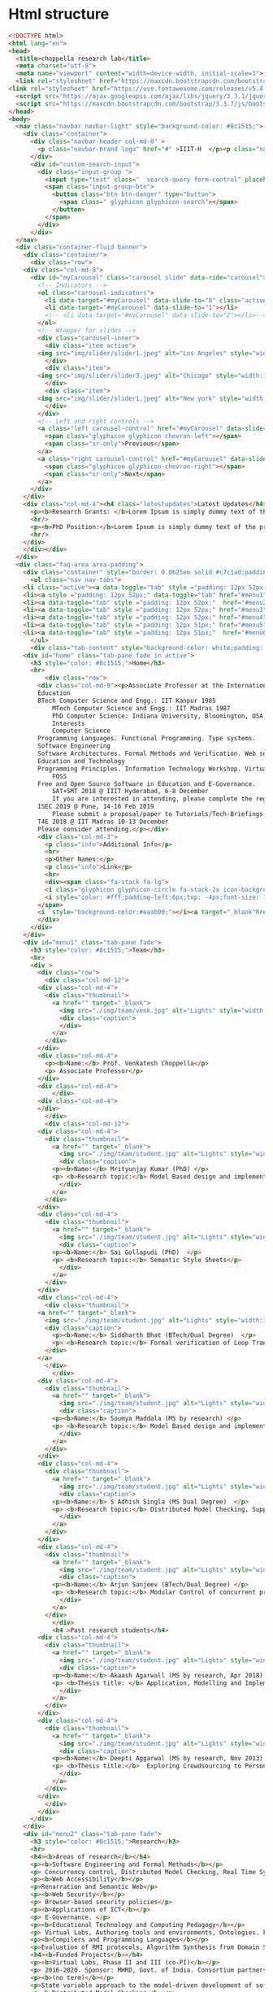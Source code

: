 * Html structure
#+NAME: index-html
#+BEGIN_SRC html
<!DOCTYPE html>
<html lang="en">
<head>
  <title>choppella research lab</title>
  <meta charset="utf-8">
  <meta name="viewport" content="width=device-width, initial-scale=1">
  <link rel="stylesheet" href="https://maxcdn.bootstrapcdn.com/bootstrap/3.3.7/css/bootstrap.min.css">
<link rel="stylesheet" href="https://use.fontawesome.com/releases/v5.4.1/css/all.css" integrity="sha384-5sAR7xN1Nv6T6+dT2mhtzEpVJvfS3NScPQTrOxhwjIuvcA67KV2R5Jz6kr4abQsz" crossorigin="anonymous">
  <script src="https://ajax.googleapis.com/ajax/libs/jquery/3.3.1/jquery.min.js"></script>
  <script src="https://maxcdn.bootstrapcdn.com/bootstrap/3.3.7/js/bootstrap.min.js"></script>
</head>
<body>
  <nav class="navbar navbar-light" style="background-color: #8c1515;">
    <div class="container">
      <div class="navbar-header col-md-8" >
        <p class="navbar-brand logo" href="#" >IIIT-H  </p><p class="name"> | Choppella Research Lab</p>
      </div>
      <div id="custom-search-input">
        <div class="input-group ">
          <input type="text" class="  search-query form-control" placeholder="Search" />
          <span class="input-group-btn">
            <button class="btn btn-danger" type="button">
              <span class=" glyphicon glyphicon-search"></span>
            </button>
          </span>
        </div>
      </div>
  </nav>
  <div class="container-fluid banner">
    <div class="container">
      <div class="row">
	<div class="col-md-8">
	  <div id="myCarousel" class="carousel slide" data-ride="carousel">
	    <!-- Indicators -->
	    <ol class="carousel-indicators">
	      <li data-target="#myCarousel" data-slide-to="0" class="active"></li>
	      <li data-target="#myCarousel" data-slide-to="1"></li>
	      <!-- <li data-target="#myCarousel" data-slide-to="2"></li>-->
	    </ol>
	    <!-- Wrapper for slides -->
	    <div class="carousel-inner">
	      <div class="item active">
		<img src="img/slider/slider1.jpeg" alt="Los Angeles" style="width:100%;">
	      </div>
	      <div class="item">
		<img src="img/slider/slider3.jpeg" alt="Chicago" style="width:100%;">
	      </div>
	      <div class="item">
		<img src="img/slider/slider1.jpeg" alt="New york" style="width:100%;">
	      </div>
	    </div>
	    <!-- Left and right controls -->
	    <a class="left carousel-control" href="#myCarousel" data-slide="prev">
	      <span class="glyphicon glyphicon-chevron-left"></span>
	      <span class="sr-only">Previous</span>
	    </a>
	    <a class="right carousel-control" href="#myCarousel" data-slide="next">
	      <span class="glyphicon glyphicon-chevron-right"></span>
	      <span class="sr-only">Next</span>
	    </a>
	  </div>
	</div>
	<div class="col-md-4"><h4 class="latestupdates">Latest Updates</h4>
	  <p><b>Research Grants: </b>Lorem Ipsum is simply dummy text of the printing and typesetting industry.</p>
	  <hr/>
	  <p><b>PhD Position:</b>Lorem Ipsum is simply dummy text of the printing and typesetting industry.</p>
	  <hr/>
	</div>
    </div></div>
  </div>
  <div class="faq-area area-padding">
    <div class="container" style="border: 0.0625em solid #c7c1ad;padding: 0;">
      <ul class="nav nav-tabs">
	<li class="active"><a data-toggle="tab" style ="padding: 12px 52px;"  href="#home">HOME</a></li>
	<li><a style ="padding: 12px 52px;" data-toggle="tab" href="#menu1">TEAM</a></li>
	<li><a data-toggle="tab" style ="padding: 12px 52px;"  href="#menu2">RESEARCH</a></li>
	<li><a data-toggle="tab" style ="padding: 12px 52px;" href="#menu3">PUBLICATIONS</a></li>
	<li><a data-toggle="tab" style ="padding: 12px 52px;" href="#menu4">TEACHING</a></li>
	<li><a data-toggle="tab" style ="padding: 12px 51px;" href="#menu5">JOBS</a></li>
	<li><a data-toggle="tab" style ="padding: 12px 51px;"  href="#menu6">CONTACT </a></li>
      </ul>
      <div class="tab-content" style="background-color: white;padding: 2px 24px;">
	<div id="home" class="tab-pane fade in active">
	  <h3 style="color: #8c1515;">Home</h3>
	  <hr>
          <div class="row">
	    <div class="col-md-9"><p>Associate Professor at the International Institute of Information Technology, Hyderabad, India.
		Education
		BTech Computer Science and Engg.: IIT Kanpur 1985
	    	MTech Computer Science and Engg.: IIT Madras 1987
	    	PhD Computer Science: Indiana University, Bloomington, USA, 2002
	    	Interests
	    	Computer Science
		Programming Languages. Functional Programming. Type systems. 
		Software Engineering
		Software Architectures. Formal Methods and Verification. Web security and accessibility. 
		Education and Technology
		Programming Principles. Information Technology Workshop. Virtual Labs. 
	    	FOSS
		Free and Open Source Software in Education and E-Governance. 
	    	SAT+SMT 2018 @ IIIT Hyderabad, 6-8 December
	    	If you are interested in attending, please complete the registration by Oct 10th by 2018.
		ISEC 2019 @ Pune, 14-16 Feb 2019
	    	Please submit a proposal/paper to Tutorials/Tech-Briefings or any other track by Oct 20th 2018.
		T4E 2018 @ IIT Madras 10-13 December
		Please consider attending.</p></div>
	    <div class="col-md-3">
	      <p class="info">Additional Info</p>
	      <hr>
	      <p>Other Names:</p>
	      <p class="info">Link</p>
	      <hr>
	      <div><span class="fa-stack fa-lg">
		  <i class="glyphicon glyphicon-circle fa-stack-2x icon-background"></i>
		  <i style="color: #fff;padding-left:6px;top: -4px;font-size: 13px;" class="glyphicon glyphicon-link"></i>
		</span>
		<i  style="background-color:#eaab00;"></i><a target="_blank"href="http://pascal.iiit.ac.in/~choppell/index.html">Prof.Venkatesh Choppella</a></div>
	    </div>
	  </div> 
	</div>
	<div id="menu1" class="tab-pane fade">
	  <h3 style="color: #8c1515;">Team</h3>
	  <hr>  
	  <div >
	    <div class="row">
	      <div class="col-md-12">
		<div class="col-md-4">
		  <div class="thumbnail">
		    <a href="" target="_blank">
		      <img src="./img/team/venk.jpg" alt="Lights" style="width:100%">
		      <div class="caption">
		      </div>
		    </a>
		  </div>
		</div>
		<div class="col-md-4">
		  <p><b>Name:</b> Prof. Venkatesh Choppella</p>
		  <p> Associate Professor</p>
		</div>
		<div class="col-md-4">
	      	</div>
	    <div class="col-md-4">
	    </div>
	      </div>
	      <div class="col-md-12">
		<div class="col-md-4">
		  <div class="thumbnail">
		    <a href="" target="_blank">
		      <img src="./img/team/student.jpg" alt="Lights" style="width:100%">
		      <div class="caption">
			<p><b>Name:</b> Mrityunjay Kumar (PhD) </p>
			<p> <b>Research topic:</b> Model Based design and implementation of Virtual Lab Experiments </p>
		      </div>
		    </a>
		  </div>
		</div>
		<div class="col-md-4">
		  <div class="thumbnail">
		    <a href="" target="_blank">
		      <img src="./img/team/student.jpg" alt="Lights" style="width:100%">
		      <div class="caption">
			<p><b>Name:</b> Sai Gollapudi (PhD)  </p>
			<p> <b>Research topic:</b> Semantic Style Sheets</p>
		      </div>
		    </a>
		  </div>
		</div>
		<div class="col-md-4">
	      <div class="thumbnail">
		<a href="" target="_blank">
		  <img src="./img/team/student.jpg" alt="Lights" style="width:100%">
		  <div class="caption">
		    <p><b>Name:</b> Siddharth Bhat (BTech/Dual Degree)  </p>
		    <p> <b>Research topic:</b> Formal verification of Loop Transformations using the Coq theorem prover </p>
		  </div>
		</a>
	      </div>
	      	</div>
		<div class="col-md-4">
		  <div class="thumbnail">
		    <a href="" target="_blank">
		      <img src="./img/team/student.jpg" alt="Lights" style="width:100%">
		      <div class="caption">
			<p><b>Name:</b> Soumya Maddala (MS by research) </p>
			<p> <b>Research topic:</b> Model Based design and implementation of Virtual Lab Experiments </p>
		      </div>
		    </a>
		  </div>
		</div>
		<div class="col-md-4">
		  <div class="thumbnail">
		    <a href="" target="_blank">
		      <img src="./img/team/student.jpg" alt="Lights" style="width:100%">
		      <div class="caption">
			<p><b>Name:</b> S Adhish Singla (MS Dual Degree)  </p>
			<p> <b>Research topic:</b> Distributed Model Checking. Supported by Hitachi India. (Principal advisor: Prof. Suresh Purini) </p>
		      </div>
		    </a>
		  </div>
		</div>
		<div class="col-md-4">
		  <div class="thumbnail">
		    <a href="" target="_blank">
		      <img src="./img/team/student.jpg" alt="Lights" style="width:100%">
		      <div class="caption">
			<p><b>Name:</b> Arjun Sanjeev (BTech/Dual Degree) </p>
			<p> <b>Research topic:</b> Modular Control of concurrent processes. Co-advisor: Prof. K Viswanath.  </p>
		      </div>
		    </a>
		  </div>
	      	</div>
	      	<h4 >Past research students</h4>
		<div class="col-md-4">
		  <div class="thumbnail">
		    <a href="" target="_blank">
		      <img src="./img/team/student.jpg" alt="Lights" style="width:100%">
		      <div class="caption">
			<p><b>Name:</b> Akaash Agarwall (MS by research, Apr 2018)  </p>
			<p> <b>Thesis title: </b> Application, Modelling and Implementation of CORP </p>
		      </div>
		    </a>
		  </div>
		</div>
		<div class="col-md-4">
		  <div class="thumbnail">
		    <a href="" target="_blank">
		      <img src="./img/team/student.jpg" alt="Lights" style="width:100%">
		      <div class="caption">
			<p><b>Name:</b> Deepti Aggarwal (MS by research, Nov 2013)  </p>
			<p> <b>Thesis title:</b>  Exploring Crowdsourcing to PersonalizeWeb Experiences</p>
		      </div>
		    </a>
		  </div>
		</div>
	      </div>
	    </div>
	  </div>
	</div>
	<div id="menu2" class="tab-pane fade">
	  <h3 style="color: #8c1515;">Research</h3>
	  <hr>
	  <h4><b>Areas of research</b></h4>
	  <p><b>Software Engineering and Formal Methods</b></p>
	  <p> Concurrency control, Distributed Model Checking, Real Time Systems, Systems Engineering, Human Computer Interaction, Workflows, Modeling of Web Services, Data Modeling and Visual modeling and Software Architectures. Formal Methods for VLSI </p>
	  <p><b>Web Accessibility</b></p>
	  <p>Renarration and Semantic Web</p> 
	  <p><b>Web Security</b></p>
	  <p> Browser-based security policies</p>
	  <p><b>Applications of ICT</b></p>
	  <p> E-Governance. </p>
	  <p><b>Educational Technology and Computing Pedagogy</b></p>
	  <p> Virtual Labs, Authoring tools and environments, Ontologies. Functional Programming, Algorithms and Discrete Dynamical Systems. </p>
	  <p><b>Compilers and Programming Languages</b></p>
	  <p>Evaluation of RMI protocols, Algorithm Synthesis from Domain Specific Languages. Aspect-Oriented Programming. Term Unification, Type Inference. </p>
	  <h4><b>Funded Projects</b></h4>
	  <p><b>Virtual Labs, Phase II and III (co-PI)</b></p>
	  <p> 2016-2020. Sponsor: MHRD, Govt. of India. Consortium partners: IITs at Bombay Delhi, Guwahati Kanpur, Kharagpur, Roorkee, Amrita University, COE Pune, Dayalbagh University, NIT Surathkal. Total Budget: Rs. 100 Crores for 5 years. </p>
	  <p><b>(no term)</b></p>
	  <p>State variable approach to the model-driven development of software for reactive systems (PI) :: 2011-2013. Sponsor: Siemens India, Bangalore. Budget: Rs. 14 Lakhs. </p>
	  <p><b>Distributed Model Checking</b></p>
	  <p> (Co-PI) 2014-2016. Sponsor: Hitachi India Limited. Budget: 15 Lakhs. </p>
          <p><b>Virtual Labs Phase I</b></p>
	  <p>2010-2014. Sponsor: Virtual Labs consortium under the
	  Virtual Labs main phase project. Budget: 3.3 Cr. </p>
	  <p><b>(no term)</b></p>
	  <p>European Commission Erasmus Mundus External Cooperation
	  Window (co-PI) :: European Research and Educational
	  Collaboration with Asia Project for Academic Mobility
	  2008-2009. http://www.mrtc.mdh.se/eureca/. Institute
	  Coordinator for IIITMK. Budget: 10,000 Euro. </p>
	  <p><b>ISEA (PI)</b></p>
	  <p> Ministry of Information Technology, Government of India. Information Security Education and Awareness (ISEA) 2006-2009. Principal Investigator at Participating Institution IIITM-K. Rs. 3L per annum. </p>
	  <p><b>Government of Kerala (co-PI)</b></p>
	  <p>Police Portal for Community Interaction 2004-2005. Budget Rs. 2.9L Co-investigator. </p>
	</div>
	<div id="menu3" class="tab-pane fade">
	  <h3 style="color: #8c1515;">Publications</h3>
	  <hr>
	  <div class="row">
	    <div class="col-md-9">



	      <div class="tab-content py-3 px-3 px-sm-0" id="nav-tabContent">
		<div class="tab-pane active" id="allpublications" role="tabpanel" aria-labelledby="nav-home-tab">
		  <ul style="list-style-type:none; padding-left:2px">
		    <li>
		      <span class="title">
			<span>A conceptual model of systems engineering. In 28th Annual INCOSE International Symposium</span>
			<i style="font-weight: normal; font-size: 0.875em;">IN 28TH ANNUAL INCOSE INTERNATIONAL SYMPOSIUM </i>
		      </span><br>
		      <span class="author" style="height: auto;">Swaminathan Natarajan, Kesav Vithal Nori, Viswanath Kasturi, Anand Kumar, Venkatesh Choppella, and Subhrojyoti Roy Chaudhuri</span><br>
		      
		      <span class="details">
			<span class="year">2018</span>; <span class="volume"></span><span class="pages">: </span>
		      </span>
		      
		      
		      <div class="panel-group" id="accordion" role="tablist" aria-multiselectable="true">
	   		<div class="panel-heading" role="tab" >
			  <a role="button" data-toggle="collapse" data-parent="#accordion" href="#collapse75" aria-expanded="true" aria-controls="collapse1">
			    <i class="more-less glyphicon glyphicon-play"></i><span>More</span></a>
			</div>
			<div id="collapse75" class="panel-collapse collapse" role="tabpanel" >
			  <p class="viewdetails"><i class="fas fa-external-link-alt"></i>View details for <a href="https://doi.org/10.1002/j.2334-5837.2018.00579.x" target="_blank">DOI: 10.1002/j.2334-5837.2018.00579.x</a></p>
                          <p class="viewdetails"><i class="fas fa-external-link-alt"></i>View details for <a href="https://onlinelibrary.wiley.com/doi/abs/10.1002/j.2334-5837.2018.00579.x" target="_blank">Website details</a></p>
			</div>
                      </div>
		    </li>
		    <li>
		      <span class="title">
			<span>Usability analysis of virtual labs. In International Conference on Advanced Learning Technologies (ICALT)</span>
			<i style="font-weight: normal; font-size: 0.875em;">IEEE, July 2018</i>
		      </span><br>
		      <span class="author" style="height: auto;">SMrityunjay Kumar, Jessica Emory, and Venkatesh Choppella.</span><br>
		      
		      <span class="details">
			<span class="year">2018</span>; <span class="volume"></span><span class="pages">: </span>
		      </span>
		      
		      
		      <div class="panel-group" id="accordion" role="tablist" aria-multiselectable="true">
	   		<div class="panel-heading" role="tab" >
			  <a role="button" data-toggle="collapse" data-parent="#accordion" href="#collapse74" aria-expanded="true" aria-controls="collapseOne">
			    <i class="more-less glyphicon glyphicon-play"></i><span>More</span></a>
			</div>
			<div id="collapse74" class="panel-collapse collapse" role="tabpanel" >
			  <p class="viewdetails"><i class="fas fa-external-link-alt"></i>View details for <a href="https://doi.org/10.1109/ICALT.2018.00061" target="_blank">DOI:  10.1109/ICALT.2018.00061</a></p>
                          <p class="viewdetails"><i class="fas fa-external-link-alt"></i>View details for <a href="https://ieeexplore.ieee.org/document/8433504" target="_blank">Website details</a></p>
			</div>
                      </div>
		    </li>
		    <li>
		      <span class="title">
			<span>Generalized dining philosophers and feedback control. Technical Report arXiv:1805.02010v1</span>
			<i style="font-weight: normal; font-size: 0.875em;">IIIT-Hyderabad, May 2018.</i>
		      </span><br>
		      <span class="author" style="height: auto;">Venkatesh Choppella, Kasturi Viswanath, and Arjun Sanjeev. </span><br>
		      
		      <span class="details">
			<span class="year">2018</span>; <span class="volume"></span><span class="pages">: </span>
		      </span>
		      
		      
		      <div class="panel-group" id="accordion" role="tablist" aria-multiselectable="true">
	   		<div class="panel-heading" role="tab" >
			  <a role="button" data-toggle="collapse" data-parent="#accordion" href="#collapse73" aria-expanded="true" aria-controls="collapseOne">
			    <i class="more-less glyphicon glyphicon-play"></i><span>More</span></a>
			</div>
			<div id="collapse73" class="panel-collapse collapse" role="tabpanel" >
			  <!-- <p class="viewdetails"><i class="fas fa-external-link-alt"></i>View details for <a href="" target="_blank">DOI details</a></p>-->
                          <p class="viewdetails"><i class="fas fa-external-link-alt"></i>View details for <a href="https://arxiv.org/abs/1805.02010" target="_blank">Website details details</a></p>
			</div>
                      </div>
		    </li>
		    <li>
		      <span class="title">
			<span> An attempt at explicating the relationship between knowledge, systems and engineering</span>
			<i style="font-weight: normal; font-size: 0.875em;">In Proceedings of the 11th Innovations in Software Engineering Conference, ISEC '18 </i>
		      </span><br>
		      <span class="author" style="height: auto;">Amar Banerjee, Venkatesh Choppella, Viswanath Kasturi, Swaminathan Natarajan, Padmalata V. Nistala, and Kesav Nori.</span><br>
		      
		      <span class="details">
			<span class="year"> February 2018</span>; <span class="volume">ACM</span><span class="pages">pages 5:1--5:11  New York, NY, USA,</span>
		      </span>
		      
		      
		      <div class="panel-group" id="accordion" role="tablist" aria-multiselectable="true">
	   		<div class="panel-heading" role="tab" >
			  <a role="button" data-toggle="collapse" data-parent="#accordion" href="#collapse72" aria-expanded="true" aria-controls="collapseOne">
			    <i class="more-less glyphicon glyphicon-play"></i><span>More</span></a>
			</div>
			<div id="collapse72" class="panel-collapse collapse" role="tabpanel" >
			     <p class="viewdetails"><i class="fas fa-external-link-alt"></i>View details for <a href="https://dl.acm.org/citation.cfm?doid=3172871.3172875" target="_blank">DOI: 10.1145/3172871.3172875</a></p>
                             <p class="viewdetails"><i class="fas fa-external-link-alt"></i>View details for <a href="https://dl.acm.org/citation.cfm?id=3172875" target="_blank">Website details</a></p>
			</div>
                    </div>
		</li>
<li>
			<span class="title">
  <span>Model driven approach for virtual lab authoring - chemical sciences labsI</span>
  <i style="font-weight: normal; font-size: 0.875em;">In International Conference on Advanced Learning Technologies (ICALT) IEEE, 2018</i>
</span><br>
<span class="author" style="height: auto;">Shovan Swain, Lalit Sanagavarapu, Venkatesh Choppella, and Y. Raghu Reddy.</span><br>

<span class="details">
   <span class="year">2018</span>; <span class="volume"></span><span class="pages">: </span>
</span>

		
		  <div class="panel-group" id="accordion" role="tablist" aria-multiselectable="true">
	   	    <div class="panel-heading" role="tab" >
                     <a role="button" data-toggle="collapse" data-parent="#accordion" href="#collapse71" aria-expanded="true" aria-controls="collapseOne">
			<i class="more-less glyphicon glyphicon-play"></i><span>More</span></a>
			</div>
			<div id="collapse71" class="panel-collapse collapse" role="tabpanel" >
			     <p class="viewdetails"><i class="fas fa-external-link-alt"></i>View details for <a href="https://doi.org/10.1109/ICALT.2018.00062" target="_blank">DOI:10.1109/ICALT.2018.00062</a></p>
                             <p class="viewdetails"><i class="fas fa-external-link-alt"></i>View details for <a href="https://ieeexplore.ieee.org/abstract/document/8433505" target="_blank">Wesite details</a></p>
			</div>
                    </div>
</li>

<li>
		      <span class="title">
			<span>Towards a domain-specific language for the renarration of web pages </span>
			<i style="font-weight: normal; font-size: 0.875em;">In Proceedings of the 11th Innovations in Software Engineering Conference ISEC '18 </i>
		      </span><br>
		      <span class="author" style="height: auto;">Gollapudi VRJ Sai Prasad, Sridhar Chimalakonda, and Venkatesh Choppella. Towards a domain-specific language for the renarration of web pages.</span><br>
		      
		      <span class="details">
			<span class="year">2018</span>; <span class="volume">ACM</span><span class="pages">pages 3:1--3:10 </span>
		      </span>
		      
		      
		      <div class="panel-group" id="accordion" role="tablist" aria-multiselectable="true">
	   		<div class="panel-heading" role="tab" >
			  <a role="button" data-toggle="collapse" data-parent="#accordion" href="#collapse70" aria-expanded="true" aria-controls="collapse1">
			    <i class="more-less glyphicon glyphicon-play"></i><span>More</span></a>
			</div>
			<div id="collapse70" class="panel-collapse collapse" role="tabpanel" >
			  <p class="viewdetails"><i class="fas fa-external-link-alt"></i>View details for <a href="https://doi.org/10.1145/3172871.3172873" target="_blank">DOI: 10.1145/3172871.3172873</a></p>
                          <p class="viewdetails"><i class="fas fa-external-link-alt"></i>View details for <a href="https://dl.acm.org/citation.cfm?id=3172873" target="_blank">Website details</a></p>
			</div>
                      </div>
		    </li>

<li>
		      <span class="title">
			<span>Peterson's mutual exclusion algorithm as feedback control.</span>
			<i style="font-weight: normal; font-size: 0.875em;"> In 2nd Symposium on Application of Formal Methods for Safety and Security of Safety Critical Systems (AFMSS 2018). Springer, 2018. Best Paper Award: 2nd Prize.</i>
		      </span><br>
		      <span class="author" style="height: auto;">Arjun Sanjeev, Venkatesh Choppella, and Viswanath Kasturi. </span><br>
		      
		      <span class="details">
			<span class="year">2018</span>; <span class="volume"></span><span class="pages"> </span>
		      </span>
		      
		      
		      <div class="panel-group" id="accordion" role="tablist" aria-multiselectable="true">
	   		<div class="panel-heading" role="tab" >
			  <a role="button" data-toggle="collapse" data-parent="#accordion" href="#collapse69" aria-expanded="true" aria-controls="collapse1">
			    <i class="more-less glyphicon glyphicon-play"></i><span>More</span></a>
			</div>
			<div id="collapse69" class="panel-collapse collapse" role="tabpanel" >
			  <p class="viewdetails"><i class="fas fa-external-link-alt"></i>View details for <a href="" target="_blank">DOI: 10.1145/3172871.3172873</a></p>
                          <p class="viewdetails"><i class="fas fa-external-link-alt"></i>View details for <a href="https://scholar.google.co.in/scholar?hl=en&as_sdt=0%2C5&q=Peterson%27s+mutual+exclusion+algorithm+as+feedback+control&btnG=" target="_blank">Website details</a></p>
			</div>
                      </div>
		    </li>


		    <li>
			<span class="title">
  <span>A style sheets based approach for semantic transformation of web pages.</span>
  <i style="font-weight: normal; font-size: 0.875em;"> In Distributed Computing and Internet Technology 14th International Conference, ICDCIT 2018, Proceedings, volume 10722 of LNCS, pages 240--255, Bhubaneshwar, India, 2018. Springer. </i>
</span><br>
<span class="author" style="height: auto;">Gollapudi VRJ Sai Prasad, Venkatesh Choppella, and Sridhar Chimalakonda. </span><br>

<span class="details">
   <span class="year">2018</span>; <span class="volume"></span><span class="pages">: </span>
</span>

		
		  <div class="panel-group" id="accordion" role="tablist" aria-multiselectable="true">
	   	    <div class="panel-heading" role="tab" >
                     <a role="button" data-toggle="collapse" data-parent="#accordion" href="#collapse68" aria-expanded="true" aria-controls="collapseOne">
			<i class="more-less glyphicon glyphicon-play"></i><span>More</span></a>
			</div>
			<div id="collapse68" class="panel-collapse collapse" role="tabpanel" >
			     <p class="viewdetails"><i class="fas fa-external-link-alt"></i>View details for <a href="" target="_blank">DOI details</a></p>
                             <p class="viewdetails"><i class="fas fa-external-link-alt"></i>View details for <a href="" target="_blank">DOI details</a></p>
			</div>
                    </div>
		</li>

		    <li>
			<span class="title">
  <span>Renarrating web pages for improving information accessibility.</span>
  <i style="font-weight: normal; font-size: 0.875em;">  In Proceedings of the 12th International Conference on Intelligent Systems and Knowledge Engineering, ISKE 2017,  IEEE, November 2017 </i>
</span><br>
<span class="author" style="height: auto;">Sai VRJ Gollapudi, Soumya M. Saraswathi, and Venkatesh Choppella.  </span><br>

<span class="details">
   <span class="year">2017</span>; <span class="volume"></span><span class="pages">pages:1--7 </span>
</span>

		
		  <div class="panel-group" id="accordion" role="tablist" aria-multiselectable="true">
	   	    <div class="panel-heading" role="tab" >
                     <a role="button" data-toggle="collapse" data-parent="#accordion" href="#collapse67" aria-expanded="true" aria-controls="collapseOne">
			<i class="more-less glyphicon glyphicon-play"></i><span>More</span></a>
			</div>
			<div id="collapse67" class="panel-collapse collapse" role="tabpanel" >
			     <p class="viewdetails"><i class="fas fa-external-link-alt"></i>View details for <a href="https://ieeexplore.ieee.org/document/8258772" target="_blank"> DOI: 10.1109/ISKE.2017.8258772 </a></p>
                             <p class="viewdetails"><i class="fas fa-external-link-alt"></i>View details for <a href="https://ieeexplore.ieee.org/abstract/document/8258772" target="_blank">DOI details</a></p>
			</div>
                    </div>


<li>
			<span class="title">
  <span>A lightweight approach for evaluating sufficiency of ontologies.</span>
  <i style="font-weight: normal; font-size: 0.875em;">In The 29th International Conference on Software Engineering and Knowledge Engineering, Wyndham Pittsburgh University Center, Pittsburgh, PA, USA</i>
</span><br>
<span class="author" style="height: auto;">Lalit Sanagavarapu, Sai Gollapudi, Sridhar Chimalakonda, Y. Raghu Reddy, and Venkatesh Choppella.</span><br>

<span class="details">
   <span class="year">2018</span>; <span class="volume"></span><span class="pages">: </span>
</span>

		
		  <div class="panel-group" id="accordion" role="tablist" aria-multiselectable="true">
	   	    <div class="panel-heading" role="tab" >
                     <a role="button" data-toggle="collapse" data-parent="#accordion" href="#collapse66" aria-expanded="true" aria-controls="collapseOne">
			<i class="more-less glyphicon glyphicon-play"></i><span>More</span></a>
			</div>
			<div id="collapse66" class="panel-collapse collapse" role="tabpanel" >
			     <p class="viewdetails"><i class="fas fa-external-link-alt"></i>View details for <a href="" target="_blank">DOI details</a></p>
                             <p class="viewdetails"><i class="fas fa-external-link-alt"></i>View details for <a href="" target="_blank">DOI details</a></p>
			</div>
                    </div>
		</li>
<li>
			<span class="title">
  <span> A formal model of web security showing malicious cross origin requests and its mitigation using CORP</span>
  <i style="font-weight: normal; font-size: 0.875em;"> In Proc. 3rd International Conference on Information on Systems, Security and Privacy, ICISSP 2017 </i>
</span><br>
<span class="author" style="height: auto;">Krishna Chaitanya Telikecherla, Akash Agrawall, and Venkatesh Choppella. </span><br>

<span class="details">
   <span class="year">2017</span>; <span class="volume"></span><span class="pages">: </span>
</span>

		
		  <div class="panel-group" id="accordion" role="tablist" aria-multiselectable="true">
	   	    <div class="panel-heading" role="tab" >
                     <a role="button" data-toggle="collapse" data-parent="#accordion" href="#collapse65" aria-expanded="true" aria-controls="collapseOne">
			<i class="more-less glyphicon glyphicon-play"></i><span>More</span></a>
			</div>
			<div id="collapse65" class="panel-collapse collapse" role="tabpanel" >
			     <p class="viewdetails"><i class="fas fa-external-link-alt"></i>View details for <a href="" target="_blank">DOI details</a></p>
                             <p class="viewdetails"><i class="fas fa-external-link-alt"></i>View details for <a href="" target="_blank">DOI details</a></p>
			</div>
                    </div>
		</li>


<li>
			<span class="title">
  <span> Modelling and Mitigation of Cross-Origin Request Attacks on Federated Identity Management Using Cross Origin Request Policy</span>
  <i style="font-weight: normal; font-size: 0.875em;"> Springer, 2017 </i>
</span><br>
<span class="author" style="height: auto;">Akash Agrawall, Shubh Maheshwari, Projit Bandyopadhyay, and Venkatesh Choppella. </span><br>

<span class="details">
   <span class="year">2017</span>; <span class="volume"></span><span class="pages">pages 263--282 </span>
</span>

		
		  <div class="panel-group" id="accordion" role="tablist" aria-multiselectable="true">
	   	    <div class="panel-heading" role="tab" >
                     <a role="button" data-toggle="collapse" data-parent="#accordion" href="#collapse64" aria-expanded="true" aria-controls="collapseOne">
			<i class="more-less glyphicon glyphicon-play"></i><span>More</span></a>
			</div>
			<div id="collapse64" class="panel-collapse collapse" role="tabpanel" >
			     <p class="viewdetails"><i class="fas fa-external-link-alt"></i>View details for <a href="https://doi.org/10.1007/978-3-319-72598-7_16" target="_blank">DOI 10.1007/978-3-319-72598-7_16</a></p>
                             <p class="viewdetails"><i class="fas fa-external-link-alt"></i>View details for <a href="https://link.springer.com/chapter/10.1007%2F978-3-319-72598-7_16" target="_blank">Website details</a></p>
			</div>
                    </div>
		</li>

<li>
			<span class="title">
  <span> An aspect oriented approach for renarrating web content. In Proceedings of the 10th Innovations in Software Engineering</span>
  <i style="font-weight: normal; font-size: 0.875em;">Conference, ISEC '17,  New York, NY, USA, 2017. ACM. </i>
</span><br>
<span class="author" style="height: auto;">Gollapudi VRJ Sai Prasad, Sridhar Chimalakonda, Venkatesh Choppella, and Y. Raghu Reddy.  </span><br>

<span class="details">
   <span class="year">2017</span>; <span class="volume"></span><span class="pages">pages 56--65,  </span>
</span>

		
		  <div class="panel-group" id="accordion" role="tablist" aria-multiselectable="true">
	   	    <div class="panel-heading" role="tab" >
                     <a role="button" data-toggle="collapse" data-parent="#accordion" href="#collapse63" aria-expanded="true" aria-controls="collapseOne">
			<i class="more-less glyphicon glyphicon-play"></i><span>More</span></a>
			</div>
			<div id="collapse63" class="panel-collapse collapse" role="tabpanel" >
			     <p class="viewdetails"><i class="fas fa-external-link-alt"></i>View details for <a href="https://dl.acm.org/citation.cfm?doid=3021460.3021466" target="_blank">DOI 10.1145/3021460.3021466</a></p>
                             <p class="viewdetails"><i class="fas fa-external-link-alt"></i>View details for <a href="https://dl.acm.org/citation.cfm?id=3021466" target="_blank">Website details</a></p>
			</div>
                    </div>
		</li>
<li>
			<span class="title">
  <span> Mitigating browser-based DDoS attacks using CORP.</span>
  <i style="font-weight: normal; font-size: 0.875em;">In Proceedings of the 10th Innovations in Software Engineering Conference, ISEC '17,  New York, NY, USA, 2017. ACM.</i>
</span><br>
<span class="author" style="height: auto;">Akash Agrawall, Krishna Chaitanya Telikicherla, Arnav Kumar Agrawal, and Venkatesh Choppella.  </span><br>

<span class="details">
   <span class="year">2017</span>; <span class="volume"></span><span class="pages">pages 137--146  </span>
</span>

		
		  <div class="panel-group" id="accordion" role="tablist" aria-multiselectable="true">
	   	    <div class="panel-heading" role="tab" >
                     <a role="button" data-toggle="collapse" data-parent="#accordion" href="#collapse62" aria-expanded="true" aria-controls="collapseOne">
			<i class="more-less glyphicon glyphicon-play"></i><span>More</span></a>
			</div>
			<div id="collapse62" class="panel-collapse collapse" role="tabpanel" >
			     <p class="viewdetails"><i class="fas fa-external-link-alt"></i>View details for <a href="https://dl.acm.org/citation.cfm?doid=3021460.3021477" target="_blank">DOI 10.1145/3021460.3021477 </a></p>
                             <p class="viewdetails"><i class="fas fa-external-link-alt"></i>View details for <a href="https://dl.acm.org/citation.cfm?id=3021477" target="_blank">Website details</a></p>
			</div>
                    </div>
		</li>

<li>
			<span class="title">
  <span> A crowdsourcing approach for quality enhancement of elearning systems.</span>
  <i style="font-weight: normal; font-size: 0.875em;">In Proceedings of the 10th Innovations in Software Engineering Conference, ISEC '17,  New York, NY, USA, 2017. ACM. </i>
</span><br>
<span class="author" style="height: auto;">Lalit Mohan S., Priya Raman, Venkatesh Choppella, and Y. R. Reddy.  </span><br>

<span class="details">
   <span class="year">2017</span>; <span class="volume"></span><span class="pages">pages 188--194  </span>
</span>

		
		  <div class="panel-group" id="accordion" role="tablist" aria-multiselectable="true">
	   	    <div class="panel-heading" role="tab" >
                     <a role="button" data-toggle="collapse" data-parent="#accordion" href="#collapse61" aria-expanded="true" aria-controls="collapseOne">
			<i class="more-less glyphicon glyphicon-play"></i><span>More</span></a>
			</div>
			<div id="collapse61" class="panel-collapse collapse" role="tabpanel" >
			     <p class="viewdetails"><i class="fas fa-external-link-alt"></i>View details for <a href="https://dl.acm.org/citation.cfm?doid=3021460.3021483" target="_blank">DOI 10.1145/3021460.3021483 </a></p>
                             <p class="viewdetails"><i class="fas fa-external-link-alt"></i>View details for <a href="https://dl.acm.org/citation.cfm?id=3021483" target="_blank">Website details</a></p>
			</div>
                    </div>
		</li>

<li>
			<span class="title">
  <span> Fast dyck constrained shortest paths. </span>
  <i style="font-weight: normal; font-size: 0.875em;">In Proc. 7th IEEE Annual Ubiquitous Computing, Electronics & Mobile Communication Conference (UEMCON 2016). IEEE Explore, October 2016. </i>
</span><br>
<span class="author" style="height: auto;">Phillip G. Bradford and Venkatesh Choppella.  </span><br>

<span class="details">
   <span class="year">2016</span>; <span class="volume"></span><span class="pages">  </span>
</span>

		
		  <div class="panel-group" id="accordion" role="tablist" aria-multiselectable="true">
	   	    <div class="panel-heading" role="tab" >
                     <a role="button" data-toggle="collapse" data-parent="#accordion" href="#collapse60" aria-expanded="true" aria-controls="collapseOne">
			<i class="more-less glyphicon glyphicon-play"></i><span>More</span></a>
			</div>
			<div id="collapse60" class="panel-collapse collapse" role="tabpanel" >
			     <p class="viewdetails"><i class="fas fa-external-link-alt"></i>View details for <a href="" target="_blank"> DOI</a></p>
                             <p class="viewdetails"><i class="fas fa-external-link-alt"></i>View details for <a href="" target="_blank">Website details</a></p>
			</div>
                    </div>
		</li>

<li>
			<span class="title">
  <span> Distributed safety verification using vertex centric programming model.  </span>
  <i style="font-weight: normal; font-size: 0.875em;">In 2016 15th International Symposium on Parallel and Distributed Computing (ISPDC) July 2016. </i>
</span><br>
<span class="author" style="height: auto;">A. Singla, K. Desai, S. Purini, and V. Choppella.  </span><br>

<span class="details">
   <span class="year">2016</span>; <span class="volume"></span><span class="pages"> pages 114--120  </span>
</span>

		
		  <div class="panel-group" id="accordion" role="tablist" aria-multiselectable="true">
	   	    <div class="panel-heading" role="tab" >
                     <a role="button" data-toggle="collapse" data-parent="#accordion" href="#collapse59" aria-expanded="true" aria-controls="collapseOne">
			<i class="more-less glyphicon glyphicon-play"></i><span>More</span></a>
			</div>
			<div id="collapse59" class="panel-collapse collapse" role="tabpanel" >
			     <p class="viewdetails"><i class="fas fa-external-link-alt"></i>View details for <a href="https://ieeexplore.ieee.org/document/7904278" target="_blank"> DOI 10.1109/ISPDC.2016.23 </a></p>
                             <p class="viewdetails"><i class="fas fa-external-link-alt"></i>View details for <a href="https://ieeexplore.ieee.org/abstract/document/7904278" target="_blank">Website details</a></p>
			</div>
                    </div>
		</li>
<li>
			<span class="title">
  <span>How does a program run? a visual model based on annotating abstract syntax trees.  </span>
  <i style="font-weight: normal; font-size: 0.875em;">In 2016 International Conference on Learning and Teaching in Computing and Engineering (LaTICE) </i>
</span><br>
<span class="author" style="height: auto;">V. Choppella, G. Ahuja, and A. Mavalankar.  </span><br>

<span class="details">
   <span class="year">2016</span>; <span class="volume"></span><span class="pages">  </span>
</span>

		
		  <div class="panel-group" id="accordion" role="tablist" aria-multiselectable="true">
	   	    <div class="panel-heading" role="tab" >
                     <a role="button" data-toggle="collapse" data-parent="#accordion" href="#collapse58" aria-expanded="true" aria-controls="collapseOne">
			<i class="more-less glyphicon glyphicon-play"></i><span>More</span></a>
			</div>
			<div id="collapse58" class="panel-collapse collapse" role="tabpanel" >
			     <p class="viewdetails"><i class="fas fa-external-link-alt"></i>View details for <a href="https://ieeexplore.ieee.org/document/7743150" target="_blank"> DOI: 10.1109/LaTiCE.2016.40 </a></p>
                             <p class="viewdetails"><i class="fas fa-external-link-alt"></i>View details for <a href="https://ieeexplore.ieee.org/abstract/document/7743150" target="_blank">Website details</a></p>
			</div>
                    </div>
		</li>

<li>
			<span class="title">
  <span>Generation of quizzes and solutions based on ontologies -- a case for a music problem generator.  </span>
  <i style="font-weight: normal; font-size: 0.875em;">In 2015 IEEE Seventh International Conference on Technology for Education (T4E),  IEEE, December 2015. </i>
</span><br>
<span class="author" style="height: auto;">Aditi Mavalankar, Tejaswinee Kelkar, and Venkatesh Choppella.  </span><br>

<span class="details">
   <span class="year">2016</span>; <span class="volume"></span><span class="pages"> pages 73--76. </span>
</span>

		
		  <div class="panel-group" id="accordion" role="tablist" aria-multiselectable="true">
	   	    <div class="panel-heading" role="tab" >
                     <a role="button" data-toggle="collapse" data-parent="#accordion" href="#collapse57" aria-expanded="true" aria-controls="collapseOne">
			<i class="more-less glyphicon glyphicon-play"></i><span>More</span></a>
			</div>
			<div id="collapse57" class="panel-collapse collapse" role="tabpanel" >
			     <p class="viewdetails"><i class="fas fa-external-link-alt"></i>View details for <a href="http://doi.ieeecomputersociety.org/10.1109/T4E.2015.16" target="_blank"> DOI: 10.1109/T4E.2015.16 </a></p>
                             <p class="viewdetails"><i class="fas fa-external-link-alt"></i>View details for <a href="https://www.computer.org/csdl/proceedings/t4e/2015/9509/00/9509a073-abs.html" target="_blank">Website details</a></p>
			</div>
                    </div>
		</li>

<li>
			<span class="title">
  <span>An open web platform for hindustani music education. </span>
  <i style="font-weight: normal; font-size: 0.875em;">In Proceedings of the 15 IEEE Conference on Advances in Learning Technologies, ICALT 2015,  IEEE, July 2015.  </i>
</span><br>
<span class="author" style="height: auto;">Tejaswinee Kelkar, Anon Ray, and Venkatesh Choppella. Sangeetkosh:  </span><br>

<span class="details">
   <span class="year">2015</span>; <span class="volume"></span><span class="pages">pages 5--9</span>
</span>

		
		  <div class="panel-group" id="accordion" role="tablist" aria-multiselectable="true">
	   	    <div class="panel-heading" role="tab" >
                     <a role="button" data-toggle="collapse" data-parent="#accordion" href="#collapse56" aria-expanded="true" aria-controls="collapseOne">
			<i class="more-less glyphicon glyphicon-play"></i><span>More</span></a>
			</div>
			<div id="collapse56" class="panel-collapse collapse" role="tabpanel" >
			     <p class="viewdetails"><i class="fas fa-external-link-alt"></i>View details for <a href=" http://doi.ieeecomputersociety.org/10.1109/ICALT.2015.102" target="_blank"> DOI: 10.1109/ICALT.2015.102 </a></p>
                             <p class="viewdetails"><i class="fas fa-external-link-alt"></i>View details for <a href="https://www.computer.org/csdl/proceedings/icalt/2015/7334/00/7334a005-abs.html" target="_blank">Website details</a></p>
			</div>
                    </div>
		</li>

<li>
			<span class="title">
  <span>Assessing the impact of virtual labs: a case study with the lab on advanced vlsi.</span>
  <i style="font-weight: normal; font-size: 0.875em;">In Proceedings of the 15 IEEE Conference on Advances in Learning Technologies, ICALT 2015, IEEE, July 2015.  </i>
</span><br>
<span class="author" style="height: auto;">Garima Ahuja, Anubha Gupta, Harsh Wardhan, and Venkatesh Choppella.  </span><br>

<span class="details">
   <span class="year">2015</span>; <span class="volume"></span><span class="pages">pages 290--292. </span>
</span>

		
		  <div class="panel-group" id="accordion" role="tablist" aria-multiselectable="true">
	   	    <div class="panel-heading" role="tab" >
                     <a role="button" data-toggle="collapse" data-parent="#accordion" href="#collapse55" aria-expanded="true" aria-controls="collapseOne">
			<i class="more-less glyphicon glyphicon-play"></i><span>More</span></a>
			</div>
			<div id="collapse55" class="panel-collapse collapse" role="tabpanel" >
			     <p class="viewdetails"><i class="fas fa-external-link-alt"></i>View details for <a href="https://ieeexplore.ieee.org/document/7265328" target="_blank"> DOI: 10.1109/ICALT.2015.41 </a></p>
                             <p class="viewdetails"><i class="fas fa-external-link-alt"></i>View details for <a href="https://ieeexplore.ieee.org/abstract/document/7265328" target="_blank">Website details</a></p>
			</div>
                    </div>
		</li>

<li>
			<span class="title">
  <span>Visual modeling of javascript. In Modeling Symposium</span>
  <i style="font-weight: normal; font-size: 0.875em;">8th India Software Engineering Conference, February 2015. Poster. </i>
</span><br>
<span class="author" style="height: auto;">Venkatesh Choppella and Amulya Pulijala.  </span><br>

<span class="details">
   <span class="year">2015</span>; <span class="volume"></span><span class="pages"></span>
</span>

		
		  <div class="panel-group" id="accordion" role="tablist" aria-multiselectable="true">
	   	    <div class="panel-heading" role="tab" >
                     <a role="button" data-toggle="collapse" data-parent="#accordion" href="#collapse54" aria-expanded="true" aria-controls="collapseOne">
			<i class="more-less glyphicon glyphicon-play"></i><span>More</span></a>
			</div>
			<div id="collapse54" class="panel-collapse collapse" role="tabpanel" >
			     <p class="viewdetails"><i class="fas fa-external-link-alt"></i>View details for <a href="" target="_blank"> DOI:  </a></p>
                             <p class="viewdetails"><i class="fas fa-external-link-alt"></i>View details for <a href="" target="_blank">Website details</a></p>
			</div>
                    </div>
		</li>

<li>
			<span class="title">
  <span>VLarge scale web page optimization of virtual labs. </span>
  <i style="font-weight: normal; font-size: 0.875em;">In Proceedings of the IEEE International Conference on Technology for Education (T4E2014) </i>
</span><br>
<span class="author" style="height: auto;">Nurendra Choudhary, Venkatesh Choppella, Raghu Reddy, and Thirumal Ravula. </span><br>

<span class="details">
   <span class="year">2014</span>; <span class="volume"></span><span class="pages">29--31</span>
</span>

		
		  <div class="panel-group" id="accordion" role="tablist" aria-multiselectable="true">
	   	    <div class="panel-heading" role="tab" >
                     <a role="button" data-toggle="collapse" data-parent="#accordion" href="#collapse53" aria-expanded="true" aria-controls="collapseOne">
			<i class="more-less glyphicon glyphicon-play"></i><span>More</span></a>
			</div>
			<div id="collapse53" class="panel-collapse collapse" role="tabpanel" >
			     <p class="viewdetails"><i class="fas fa-external-link-alt"></i>View details for <a href="https://ieeexplore.ieee.org/document/7009558" target="_blank"> DOI:10.1109/T4E.2014.51  </a></p>
                             <p class="viewdetails"><i class="fas fa-external-link-alt"></i>View details for <a href="https://ieeexplore.ieee.org/abstract/document/7009558" target="_blank">Website details</a></p>
			</div>
                    </div>
		</li>

<li>
			<span class="title">
  <span>Edit distance modulo bisimulation: A quantitative measure to study evolution of user models.</span>
  <i style="font-weight: normal; font-size: 0.875em;">In Proceedings of the 32nd Annual ACM Conference on Human Factors in Computing Systems, CHI'14,  ACM, April 2014 </i>
</span><br>
<span class="author" style="height: auto;">Himanshu Zade, Santosh Adimoolam, Sai Gollapudi, Anind Dey, and Venkatesh Choppella.  </span><br>

<span class="details">
   <span class="year">2014</span>; <span class="volume"></span><span class="pages">pages 1757--1766.</span>
</span>

		
		  <div class="panel-group" id="accordion" role="tablist" aria-multiselectable="true">
	   	    <div class="panel-heading" role="tab" >
                     <a role="button" data-toggle="collapse" data-parent="#accordion" href="#collapse52" aria-expanded="true" aria-controls="collapseOne">
			<i class="more-less glyphicon glyphicon-play"></i><span>More</span></a>
			</div>
			<div id="collapse52" class="panel-collapse collapse" role="tabpanel" >
			     <p class="viewdetails"><i class="fas fa-external-link-alt"></i>View details for <a href="https://dl.acm.org/citation.cfm?doid=2556288.2557191" target="_blank"> DOI:10.1145/2556288.2557191 </a></p>
                             <p class="viewdetails"><i class="fas fa-external-link-alt"></i>View details for <a href="https://dl.acm.org/citation.cfm?id=2557191" target="_blank">Website details</a></p>
			</div>
                    </div>
		</li>

<li>
			<span class="title">
  <span>Corp: A browser policy to mitigate web infiltration attacks.</span>
  <i style="font-weight: normal; font-size: 0.875em;">In Atul Prakash and Rudrapatna Shyamasundar, editors, Information Systems Security, volume 8880 of Lecture Notes in Computer Science, pages 277--297. Springer International Publishing, 2014. </i>
</span><br>
<span class="author" style="height: auto;">KrishnaChaitanya Telikicherla, Venkatesh Choppella, and Bruhadeshwar Bezawada.   </span><br>

<span class="details">
   <span class="year">2014</span>; <span class="volume"></span><span class="pages">pages 1757--1766.</span>
</span>

		
		  <div class="panel-group" id="accordion" role="tablist" aria-multiselectable="true">
	   	    <div class="panel-heading" role="tab" >
                     <a role="button" data-toggle="collapse" data-parent="#accordion" href="#collapse51" aria-expanded="true" aria-controls="collapseOne">
			<i class="more-less glyphicon glyphicon-play"></i><span>More</span></a>
			</div>
			<div id="collapse51" class="panel-collapse collapse" role="tabpanel" >
			     <p class="viewdetails"><i class="fas fa-external-link-alt"></i>View details for <a href="https://doi.org/10.1007/978-3-319-13841-1_16" target="_blank"> DOI:10.1007/978-3-319-13841-1_16 </a></p>
                             <p class="viewdetails"><i class="fas fa-external-link-alt"></i>View details for <a href="https://link.springer.com/chapter/10.1007/978-3-319-13841-1_16" target="_blank">Website details</a></p>
			</div>
                    </div>
		</li>

<li>
			<span class="title">
  <span>Enabling the development of safer mashups for open data.</span>
  <i style="font-weight: normal; font-size: 0.875em;">In Proceedings of the 1st International Workshop on Inclusive Web Programming - Programming on the Web with Open Data for Societal Applications, IWP 2014,  New York, NY, USA, 2014. ACM. </i>
</span><br>
<span class="author" style="height: auto;">Krishna Chaitanya Telikicherla and Venkatesh Choppella.   </span><br>

<span class="details">
   <span class="year">2014</span>; <span class="volume"></span><span class="pages">pages 8--15</span>
</span>

		
		  <div class="panel-group" id="accordion" role="tablist" aria-multiselectable="true">
	   	    <div class="panel-heading" role="tab" >
                     <a role="button" data-toggle="collapse" data-parent="#accordion" href="#collapse50" aria-expanded="true" aria-controls="collapseOne">
			<i class="more-less glyphicon glyphicon-play"></i><span>More</span></a>
			</div>
			<div id="collapse50" class="panel-collapse collapse" role="tabpanel" >
			     <p class="viewdetails"><i class="fas fa-external-link-alt"></i>View details for <a href="https://dl.acm.org/citation.cfm?doid=2593761.2593764" target="_blank"> DOI:10.1145/2593761.2593764  </a></p>
                             <p class="viewdetails"><i class="fas fa-external-link-alt"></i>View details for <a href="https://dl.acm.org/citation.cfm?id=2593764" target="_blank">Website details</a></p>
			</div>
                    </div>
		</li>

<li>
			<span class="title">
  <span>Overcoming the new accessibility challenges using the sweet framework. </span>
  <i style="font-weight: normal; font-size: 0.875em;">In Proceedings of the 11th Web for All Conference, W4A '14,  New York, NY, USA, 2014. ACM.</i>
</span><br>
<span class="author" style="height: auto;">Gollapudi VRJ Sai Prasad, T. B. Dinesh, and Venkatesh Choppella.   </span><br>

<span class="details">
   <span class="year">2014</span>; <span class="volume"></span><span class="pages">pages 22:1--22:4</span>
</span>

		
		  <div class="panel-group" id="accordion" role="tablist" aria-multiselectable="true">
	   	    <div class="panel-heading" role="tab" >
                     <a role="button" data-toggle="collapse" data-parent="#accordion" href="#collapse49" aria-expanded="true" aria-controls="collapseOne">
			<i class="more-less glyphicon glyphicon-play"></i><span>More</span></a>
			</div>
			<div id="collapse49" class="panel-collapse collapse" role="tabpanel" >
			     <p class="viewdetails"><i class="fas fa-external-link-alt"></i>View details for <a href="https://dl.acm.org/citation.cfm?doid=2596695.2596711" target="_blank"> DOI:10.1145/2596695.2596711   </a></p>
                             <p class="viewdetails"><i class="fas fa-external-link-alt"></i>View details for <a href="https://dl.acm.org/citation.cfm?id=2596711" target="_blank">Website details</a></p>
			</div>
                    </div>
		</li>
<li>
			<span class="title">
  <span>Large scale web page optimization of virtual labs.</span>
  <i style="font-weight: normal; font-size: 0.875em;">In Proceedings of the IEEE International Conference on Technology for Education (T4E2014),  IEEE, 2014. </i>
</span><br>
<span class="author" style="height: auto;">Jatin Agarwal, Utkarsh Rastogi, Prateek Pandey, Nurendra Choudhary, Venkatesh Choppella, and Raghu Reddy.  </span><br>

<span class="details">
   <span class="year">2014</span>; <span class="volume"></span><span class="pages">pages 146--147</span>
</span>

		
		  <div class="panel-group" id="accordion" role="tablist" aria-multiselectable="true">
	   	    <div class="panel-heading" role="tab" >
                     <a role="button" data-toggle="collapse" data-parent="#accordion" href="#collapse48" aria-expanded="true" aria-controls="collapseOne">
			<i class="more-less glyphicon glyphicon-play"></i><span>More</span></a>
			</div>
			<div id="collapse48" class="panel-collapse collapse" role="tabpanel" >
			     <p class="viewdetails"><i class="fas fa-external-link-alt"></i>View details for <a href="https://ieeexplore.ieee.org/document/7009558" target="_blank"> DOI: 10.1109/T4E.2014.51  </a></p>
                             <p class="viewdetails"><i class="fas fa-external-link-alt"></i>View details for <a href="https://ieeexplore.ieee.org/abstract/document/7009558" target="_blank">Website details</a></p>
			</div>
                    </div>
		</li>

<li>
			<span class="title">
  <span>Descriptive study of college bound rural youth of ap, india.</span>
  <i style="font-weight: normal; font-size: 0.875em;">In Proceedings of the IEEE International Conference on Technology for Education (T4E2013),  IEEE, December 2013.  </i>
</span><br>
<span class="author" style="height: auto;">Sai Gollapudi and Venkatesh Choppella.   </span><br>

<span class="details">
   <span class="year">2013</span>; <span class="volume"></span><span class="pages">pages 76--79</span>
</span>

		
		  <div class="panel-group" id="accordion" role="tablist" aria-multiselectable="true">
	   	    <div class="panel-heading" role="tab" >
                     <a role="button" data-toggle="collapse" data-parent="#accordion" href="#collapse47" aria-expanded="true" aria-controls="collapseOne">
			<i class="more-less glyphicon glyphicon-play"></i><span>More</span></a>
			</div>
			<div id="collapse47" class="panel-collapse collapse" role="tabpanel" >
			     <p class="viewdetails"><i class="fas fa-external-link-alt"></i>View details for <a href="https://ieeexplore.ieee.org/document/6751066 " target="_blank"> DOI: 10.1109/T4E.2013.27  </a></p>
                             <p class="viewdetails"><i class="fas fa-external-link-alt"></i>View details for <a href="https://ieeexplore.ieee.org/abstract/document/6751066" target="_blank">Website details</a></p>
			</div>
                    </div>
		</li>

<li>
			<span class="title">
  <span>Alloy model for Cross Origin Request Policy (CORP).</span>
  <i style="font-weight: normal; font-size: 0.875em;">ITechnical Report IIIT/TR/2013/31, IIIT-Hyderabad, August 2013.   </i>
</span><br>
<span class="author" style="height: auto;">Krishna Chaitanya Telikicherla and Venkatesh Choppella.    </span><br>

<span class="details">
   <span class="year">2013</span>; <span class="volume"></span><span class="pages"></span>
</span>

		
		  <div class="panel-group" id="accordion" role="tablist" aria-multiselectable="true">
	   	    <div class="panel-heading" role="tab" >
                     <a role="button" data-toggle="collapse" data-parent="#accordion" href="#collapse46" aria-expanded="true" aria-controls="collapseOne">
			<i class="more-less glyphicon glyphicon-play"></i><span>More</span></a>
			</div>
			<div id="collapse46" class="panel-collapse collapse" role="tabpanel" >
			     <p class="viewdetails"><i class="fas fa-external-link-alt"></i>View details for <a href="" target="_blank"> DOI:  </a></p>
                             <p class="viewdetails"><i class="fas fa-external-link-alt"></i>View details for <a href="https://scholar.google.co.in/scholar?hl=en&as_sdt=0%2C5&scioq=+Fast+dyck+constrained+shortest+paths.&q=Alloy+model+for+Cross+Origin+Request+Policy+%28CORP%29.&btnG=" target="_blank">Website details</a></p>
			</div>
                    </div>
		</li>

<li>
			<span class="title">
  <span>Viewing algorithms as iterative systems and plotting their dynamic behaviour.</span>
  <i style="font-weight: normal; font-size: 0.875em;">In Proceedings of the IEEE International Conference on Technology for Education (T4E2013), T4E 2013,  IEEE Press, 2013. </i>
</span><br>
<span class="author" style="height: auto;">Venkatesh Choppella, K Viswanath, and P Manjula.    </span><br>

<span class="details">
   <span class="year">2013</span>; <span class="volume"></span><span class="pages">pages 206--209.</span>
</span>

		
		  <div class="panel-group" id="accordion" role="tablist" aria-multiselectable="true">
	   	    <div class="panel-heading" role="tab" >
                     <a role="button" data-toggle="collapse" data-parent="#accordion" href="#collapse45" aria-expanded="true" aria-controls="collapseOne">
			<i class="more-less glyphicon glyphicon-play"></i><span>More</span></a>
			</div>
			<div id="collapse45" class="panel-collapse collapse" role="tabpanel" >
			     <p class="viewdetails"><i class="fas fa-external-link-alt"></i>View details for <a href="https://ieeexplore.ieee.org/document/6751095" target="_blank"> DOI: 10.1109/T4E.2013.56  </a></p>
                             <p class="viewdetails"><i class="fas fa-external-link-alt"></i>View details for <a href="https://ieeexplore.ieee.org/abstract/document/6751095" target="_blank">Website details</a></p>
			</div>
                    </div>
		</li>

<li>
			<span class="title">
  <span>State based access control for open e-governance. </span>
  <i style="font-weight: normal; font-size: 0.875em;">In Proceedings of the 7th International Conference on Theory and Practice of Electronic Governance, ICEGOV '13,  New York, NY, USA, 2013. ACM. </i>
</span><br>
<span class="author" style="height: auto;">Ankur Goel and Venkatesh Choppella.  </span><br>

<span class="details">
   <span class="year">2013</span>; <span class="volume"></span><span class="pages">pages 19--27</span>
</span>

		
		  <div class="panel-group" id="accordion" role="tablist" aria-multiselectable="true">
	   	    <div class="panel-heading" role="tab" >
                     <a role="button" data-toggle="collapse" data-parent="#accordion" href="#collapse44" aria-expanded="true" aria-controls="collapseOne">
			<i class="more-less glyphicon glyphicon-play"></i><span>More</span></a>
			</div>
			<div id="collapse44" class="panel-collapse collapse" role="tabpanel" >
			     <p class="viewdetails"><i class="fas fa-external-link-alt"></i>View details for <a href="https://dl.acm.org/citation.cfm?doid=2591888.2591892" target="_blank"> DOI: 10.1145/2591888.2591892  </a></p>
                             <p class="viewdetails"><i class="fas fa-external-link-alt"></i>View details for <a href="https://dl.acm.org/citation.cfm?id=2591892" target="_blank">Website details</a></p>
			</div>
                    </div>
		</li>

<li>
			<span class="title">
  <span>Verifying timed CTL contracts for continuous pure signal I/O automata by encoding as virtual environments. </span>
  <i style="font-weight: normal; font-size: 0.875em;">Technical Report IIIT/TR/2013/26, International Institute of Information Technology Hyderabad, 2013.  </i>
</span><br>
<span class="author" style="height: auto;">Santosh Arvind Adimoolam, Venkatesh Choppella, and PVR Murthy.  </span><br>

<span class="details">
   <span class="year">2013</span>; <span class="volume"></span><span class="pages"></span>
</span>

		
		  <div class="panel-group" id="accordion" role="tablist" aria-multiselectable="true">
	   	    <div class="panel-heading" role="tab" >
                     <a role="button" data-toggle="collapse" data-parent="#accordion" href="#collapse43" aria-expanded="true" aria-controls="collapseOne">
			<i class="more-less glyphicon glyphicon-play"></i><span>More</span></a>
			</div>
			<div id="collapse43" class="panel-collapse collapse" role="tabpanel" >
			     <p class="viewdetails"><i class="fas fa-external-link-alt"></i>View details for <a href="" target="_blank"> DOI:   </a></p>
                             <p class="viewdetails"><i class="fas fa-external-link-alt"></i>View details for <a href="https://scholar.google.co.in/scholar?hl=en&as_sdt=0%2C5&scioq=+Fast+dyck+constrained+shortest+paths.&q=Verifying+timed+CTL+contracts+for+continuous+pure+signal+I%2FO+automata+by+encoding+as+virtual+environments.+&btnG=" target="_blank">Website details</a></p>
			</div>
                    </div>
		</li>

<li>
			<span class="title">
  <span>Automated restructuring of contents for virtual labs. </span>
  <i style="font-weight: normal; font-size: 0.875em;">In Proceedings of the IEEE International Conference on Technology for Education (T4E2013). IEEE Press, 2013.  </i>
</span><br>
<span class="author" style="height: auto;">Sourav Chatterjee, Pranitha Reddy, and Venkatesh Choppella.  </span><br>

<span class="details">
   <span class="year">2013</span>; <span class="volume"></span><span class="pages"></span>
</span>

		
		  <div class="panel-group" id="accordion" role="tablist" aria-multiselectable="true">
	   	    <div class="panel-heading" role="tab" >
                     <a role="button" data-toggle="collapse" data-parent="#accordion" href="#collapse42" aria-expanded="true" aria-controls="collapseOne">
			<i class="more-less glyphicon glyphicon-play"></i><span>More</span></a>
			</div>
			<div id="collapse42" class="panel-collapse collapse" role="tabpanel" >
			     <p class="viewdetails"><i class="fas fa-external-link-alt"></i>View details for <a href="https://ieeexplore.ieee.org/document/6751059" target="_blank"> DOI: 10.1109/T4E.2013.20  </a></p>
                             <p class="viewdetails"><i class="fas fa-external-link-alt"></i>View details for <a href="https://ieeexplore.ieee.org/abstract/document/6751059" target="_blank">Website details</a></p>
			</div>
                    </div>
		</li>

<li>
			<span class="title">
  <span>Functionality or user interface: which is easier to learn when changed?  </span>
  <i style="font-weight: normal; font-size: 0.875em;">In IEEE 4th International Conference on Intelligent Human Computer Interaction (IHCI),  IEEE, December 2012.</i>
</span><br>
<span class="author" style="height: auto;">Himanshu Zade and Venkatesh Choppella.</span><br>

<span class="details">
   <span class="year">2013</span>; <span class="volume"></span><span class="pages">pages 1--6</span>
</span>

		
		  <div class="panel-group" id="accordion" role="tablist" aria-multiselectable="true">
	   	    <div class="panel-heading" role="tab" >
                     <a role="button" data-toggle="collapse" data-parent="#accordion" href="#collapse41" aria-expanded="true" aria-controls="collapseOne">
			<i class="more-less glyphicon glyphicon-play"></i><span>More</span></a>
			</div>
			<div id="collapse41" class="panel-collapse collapse" role="tabpanel" >
			     <p class="viewdetails"><i class="fas fa-external-link-alt"></i>View details for <a href="https://ieeexplore.ieee.org/document/6481829" target="_blank"> DOI: 10.1109/IHCI.2012.6481829   </a></p>
                             <p class="viewdetails"><i class="fas fa-external-link-alt"></i>View details for <a href="https://ieeexplore.ieee.org/abstract/document/6481829" target="_blank">Website details</a></p>
			</div>
                    </div>
		</li>

<li>
			<span class="title">
  <span>Issues faced in a remote instrumentation laboratory.    </span>
  <i style="font-weight: normal; font-size: 0.875em;">In IEEE 4th International Conference on Technology for Education,  IEEE Press, 2012. </i>
</span><br>
<span class="author" style="height: auto;">S. Malani, G.N.S. Prasanna, J.A. del Alamo, J.L. Hardison, K. Moudgalya, and V. Chopella.</span><br>

<span class="details">
   <span class="year">2013</span>; <span class="volume"></span><span class="pages">pages 67--74</span>
</span>

		
		  <div class="panel-group" id="accordion" role="tablist" aria-multiselectable="true">
	   	    <div class="panel-heading" role="tab" >
                     <a role="button" data-toggle="collapse" data-parent="#accordion" href="#collapse40" aria-expanded="true" aria-controls="collapseOne">
			<i class="more-less glyphicon glyphicon-play"></i><span>More</span></a>
			</div>
			<div id="collapse40" class="panel-collapse collapse" role="tabpanel" >
			     <p class="viewdetails"><i class="fas fa-external-link-alt"></i>View details for <a href="https://ieeexplore.ieee.org/document/6305945" target="_blank"> DOI: 10.1109/T4E.2012.21   </a></p>
                             <p class="viewdetails"><i class="fas fa-external-link-alt"></i>View details for <a href="https://ieeexplore.ieee.org/abstract/document/6305945" target="_blank">Website details</a></p>
			</div>
                    </div>
		</li>

<li>
			<span class="title">
  <span>Using org-mode and subversion for managing and publishing content in computer science courses.    </span>
  <i style="font-weight: normal; font-size: 0.875em;">In IEEE 4th International Conference on Technology for Education,  IEEE Press, 2012. </i>
</span><br>
<span class="author" style="height: auto;">Sankalp Khare, Ishan Misra, and Venkatesh Choppella. </span><br>

<span class="details">
   <span class="year">2013</span>; <span class="volume"></span><span class="pages">pages 220--223.</span>
</span>

		
		  <div class="panel-group" id="accordion" role="tablist" aria-multiselectable="true">
	   	    <div class="panel-heading" role="tab" >
                     <a role="button" data-toggle="collapse" data-parent="#accordion" href="#collapse39" aria-expanded="true" aria-controls="collapseOne">
			<i class="more-less glyphicon glyphicon-play"></i><span>More</span></a>
			</div>
			<div id="collapse39" class="panel-collapse collapse" role="tabpanel" >
			     <p class="viewdetails"><i class="fas fa-external-link-alt"></i>View details for <a href="https://ieeexplore.ieee.org/document/6305975" target="_blank"> DOI: 10.1109/T4E.2012.58   </a></p>
                             <p class="viewdetails"><i class="fas fa-external-link-alt"></i>View details for <a href="https://ieeexplore.ieee.org/abstract/document/6305975" target="_blank">Website details</a></p>
			</div>
                    </div>
		</li>

<li>
			<span class="title">
  <span>Algebraic modelling of educational workflows.     </span>
  <i style="font-weight: normal; font-size: 0.875em;">In IEEE 4th International Conference on Technology for Education,  IEEE, 2012.  </i>
</span><br>
<span class="author" style="height: auto;">Ankur Goel and Venkatesh Choppella.  </span><br>

<span class="details">
   <span class="year">2013</span>; <span class="volume"></span><span class="pages">pages 153--156.</span>
</span>

		
		  <div class="panel-group" id="accordion" role="tablist" aria-multiselectable="true">
	   	    <div class="panel-heading" role="tab" >
                     <a role="button" data-toggle="collapse" data-parent="#accordion" href="#collapse38" aria-expanded="true" aria-controls="collapseOne">
			<i class="more-less glyphicon glyphicon-play"></i><span>More</span></a>
			</div>
			<div id="collapse38" class="panel-collapse collapse" role="tabpanel" >
			     <p class="viewdetails"><i class="fas fa-external-link-alt"></i>View details for <a href="http://doi.ieeecomputersociety.org/10.1109/T4E.2012.60" target="_blank"> DOI: 10.1109/T4E.2012.60  </a></p>
                             <p class="viewdetails"><i class="fas fa-external-link-alt"></i>View details for <a href="https://www.computer.org/csdl/proceedings/t4e/2012/4759/00/4759a153-abs.html" target="_blank">Website details</a></p>
			</div>
                    </div>
		</li>

<li>
			<span class="title">
  <span>From high-school algebra to computing through functional programming.     </span>
  <i style="font-weight: normal; font-size: 0.875em;">In IEEE 4th International Conference on Technology for Education,  IEEE Press, 2012.  </i>
</span><br>
<span class="author" style="height: auto;">Venkatesh Choppella, Hitesh Kumar, P. Manjula, and K. Viswanath.  </span><br>

<span class="details">
   <span class="year">2012</span>; <span class="volume"></span><span class="pages">pages 180--183.</span>
</span>

		
		  <div class="panel-group" id="accordion" role="tablist" aria-multiselectable="true">
	   	    <div class="panel-heading" role="tab" >
                     <a role="button" data-toggle="collapse" data-parent="#accordion" href="#collapse37" aria-expanded="true" aria-controls="collapseOne">
			<i class="more-less glyphicon glyphicon-play"></i><span>More</span></a>
			</div>
			<div id="collapse37" class="panel-collapse collapse" role="tabpanel" >
			     <p class="viewdetails"><i class="fas fa-external-link-alt"></i>View details for <a href="https://ieeexplore.ieee.org/document/6305965" target="_blank"> DOI: 10.1109/T4E.2012.42  </a></p>
                             <p class="viewdetails"><i class="fas fa-external-link-alt"></i>View details for <a href="https://ieeexplore.ieee.org/abstract/document/6305965" target="_blank">Website details</a></p>
			</div>
                    </div>
		</li>

<li>
			<span class="title">
  <span>A framework for re-narrating web pages.      </span>
  <i style="font-weight: normal; font-size: 0.875em;">In Proceedings of the International Cross-Disciplinary Conference on Web Accessibility, W4A '12,  New York, NY, USA, 2012. ACM. </i>
</span><br>
<span class="author" style="height: auto;">T. B. Dinesh, S. Uskudarli, Subramanya Sastry, Deepti Aggarwal, and Venkatesh Choppella. Alipi:  </span><br>

<span class="details">
   <span class="year">2012</span>; <span class="volume"></span><span class="pages">pages 22:1--22:4</span>
</span>

		
		  <div class="panel-group" id="accordion" role="tablist" aria-multiselectable="true">
	   	    <div class="panel-heading" role="tab" >
                     <a role="button" data-toggle="collapse" data-parent="#accordion" href="#collapse36" aria-expanded="true" aria-controls="collapseOne">
			<i class="more-less glyphicon glyphicon-play"></i><span>More</span></a>
			</div>
			<div id="collapse36" class="panel-collapse collapse" role="tabpanel" >
			     <p class="viewdetails"><i class="fas fa-external-link-alt"></i>View details for <a href="hhttps://dl.acm.org/citation.cfm?doid=2207016.2207030" target="_blank"> DOI: 10.1145/2207016.2207030 </a></p>
                             <p class="viewdetails"><i class="fas fa-external-link-alt"></i>View details for <a href="https://dl.acm.org/citation.cfm?id=2207030" target="_blank">Website details</a></p>
			</div>
                    </div>
		</li>

<li>
			<span class="title">
  <span>Tools for a re-narration web.       </span>
  <i style="font-weight: normal; font-size: 0.875em;">In Proceedings of the International Cross-Disciplinary Conference on Web Accessibility, W4A '12,  New York, NY, USA, 2012. ACM. Microsoft Accessibility Challenge: Delegates award.  </i>
</span><br>
<span class="author" style="height: auto;">T. B. Dinesh and Venkatesh Choppella. Alipi:  </span><br>

<span class="details">
   <span class="year">2012</span>; <span class="volume"></span><span class="pages">pages 29:1--29:2</span>
</span>

		
		  <div class="panel-group" id="accordion" role="tablist" aria-multiselectable="true">
	   	    <div class="panel-heading" role="tab" >
                     <a role="button" data-toggle="collapse" data-parent="#accordion" href="#collapse35" aria-expanded="true" aria-controls="collapseOne">
			<i class="more-less glyphicon glyphicon-play"></i><span>More</span></a>
			</div>
			<div id="collapse35" class="panel-collapse collapse" role="tabpanel" >
			     <p class="viewdetails"><i class="fas fa-external-link-alt"></i>View details for <a href="" target="_blank"> DOI:  </a></p>
                             <p class="viewdetails"><i class="fas fa-external-link-alt"></i>View details for <a href="https://dl.acm.org/citation.cfm?id=2207030
doi>10.1145/2207016.2207030 (https://dl.acm.org/citation.cfm?doid=2207016.2207030" target="_blank">Website details</a></p>
			</div>
                    </div>
		</li>

<li>
			<span class="title">
  <span>upick: Crowdsourcing based approach to extract relations among named entites. </span>
  <i style="font-weight: normal; font-size: 0.875em;">In Proceedings of the 2012 international conference on Human Computer Interaction, IndiaHCI'12,  2012.  </i>
</span><br>
<span class="author" style="height: auto;">Deepti Aggarwal, Rohit Ashok Khot, Vasudeva Varma, and Venkatesh Choppella.   </span><br>

<span class="details">
   <span class="year">2012</span>; <span class="volume"></span><span class="pages">pages 1--8</span>
</span>

		
		  <div class="panel-group" id="accordion" role="tablist" aria-multiselectable="true">
	   	    <div class="panel-heading" role="tab" >
                     <a role="button" data-toggle="collapse" data-parent="#accordion" href="#collapse34" aria-expanded="true" aria-controls="collapseOne">
			<i class="more-less glyphicon glyphicon-play"></i><span>More</span></a>
			</div>
			<div id="collapse34" class="panel-collapse collapse" role="tabpanel" >
			     <p class="viewdetails"><i class="fas fa-external-link-alt"></i>View details for <a href="" target="_blank"> DOI:  </a></p>
                             <p class="viewdetails"><i class="fas fa-external-link-alt"></i>View details for <a href="https://scholar.google.co.in/scholar?hl=en&as_sdt=0%2C5&scioq=+Fast+dyck+constrained+shortest+paths.&q=upick%3A+Crowdsourcing+based+approach+to+extract+relations+among+named+entites.+&btnG=" target="_blank">Website details</a></p>
			</div>
                    </div>
		</li>

<li>
			<span class="title">
  <span>Towards a declarative workflow model for customizing group processes.</span>
  <i style="font-weight: normal; font-size: 0.875em;">In International Conference on Distributed Computing and Internet Technologies (ICDCIT 2011), February 2011. Oral presentation. </i>
</span><br>
<span class="author" style="height: auto;">Venkatesh Choppella, Vamsikrishna Brahmajosyula, T B Dinesh, and Nadin Kokciyan.  </span><br>

<span class="details">
   <span class="year">2011</span>; <span class="volume"></span><span class="pages"></span>
</span>

		
		  <div class="panel-group" id="accordion" role="tablist" aria-multiselectable="true">
	   	    <div class="panel-heading" role="tab" >
                     <a role="button" data-toggle="collapse" data-parent="#accordion" href="#collapse33" aria-expanded="true" aria-controls="collapseOne">
			<i class="more-less glyphicon glyphicon-play"></i><span>More</span></a>
			</div>
			<div id="collapse33" class="panel-collapse collapse" role="tabpanel" >
			     <p class="viewdetails"><i class="fas fa-external-link-alt"></i>View details for <a href="" target="_blank"> DOI:  </a></p>
                             <p class="viewdetails"><i class="fas fa-external-link-alt"></i>View details for <a href="" target="_blank">Website details</a></p>
			</div>
                    </div>
		</li>

<li>
			<span class="title">
  <span>Process models for virtual lab development, deployment and distribution.</span>
  <i style="font-weight: normal; font-size: 0.875em;">In International Conference on Distributed Computing and Internet Technologies (ICDCIT 2011), February 2011. Oral presentation. </i>
</span><br>
<span class="author" style="height: auto;">Venkatesh Choppella., V K Brahmajosyula, M. Vutpala., and S. Kole.  </span><br>

<span class="details">
   <span class="year">2011</span>; <span class="volume"></span><span class="pages">pages 293--294.</span>
</span>

		
		  <div class="panel-group" id="accordion" role="tablist" aria-multiselectable="true">
	   	    <div class="panel-heading" role="tab" >
                     <a role="button" data-toggle="collapse" data-parent="#accordion" href="#collapse32" aria-expanded="true" aria-controls="collapseOne">
			<i class="more-less glyphicon glyphicon-play"></i><span>More</span></a>
			</div>
			<<div id="collapse31" class="panel-collapse collapse" role="tabpanel" >
			     <p class="viewdetails"><i class="fas fa-external-link-alt"></i>View details for <a href="https://ieeexplore.ieee.org/document/6004334" target="_blank"> DOI:10.1109/T4E.2011.61  </a></p>
                             <p class="viewdetails"><i class="fas fa-external-link-alt"></i>View details for <a href="https://ieeexplore.ieee.org/abstract/document/6004334" target="_blank">Website details</a></p>
			</div>
                    </div>
		</li>

<li>
			<span class="title">
  <span>A framework for designing interfaces and structuring content for virtual labs. </span>
  <i style="font-weight: normal; font-size: 0.875em;">In IEEE 3rd International Conference on Technology for Education,  IEEE Press, 2011.  </i>
</span><br>
<span class="author" style="height: auto;">Rohit Khot and Venkatesh Choppella. Discovir:  </span><br>

<span class="details">
   <span class="year">2012</span>; <span class="volume"></span><span class="pages">pages 121--127.</span>
</span>

		
		  <div class="panel-group" id="accordion" role="tablist" aria-multiselectable="true">
	   	    <div class="panel-heading" role="tab" >
                     <a role="button" data-toggle="collapse" data-parent="#accordion" href="#collapse31" aria-expanded="true" aria-controls="collapseOne">
			<i class="more-less glyphicon glyphicon-play"></i><span>More</span></a>
			</div>
			<div id="collapse31" class="panel-collapse collapse" role="tabpanel" >
			     <p class="viewdetails"><i class="fas fa-external-link-alt"></i>View details for <a href="https://ieeexplore.ieee.org/document/6004371" target="_blank"> DOI:10.1109/T4E.2011.27  </a></p>
                             <p class="viewdetails"><i class="fas fa-external-link-alt"></i>View details for <a href="https://ieeexplore.ieee.org/abstract/document/6004371" target="_blank">Website details</a></p>
			</div>
                    </div>
		</li>

<li>
			<span class="title">
  <span>Modeling and programming with state variables. </span>
  <i style="font-weight: normal; font-size: 0.875em;">In 2nd Workshop on Advances in Model-based Software Engineering, 2011. Colocated with 4th ISEC 2011, Trivandrum India. </i>
</span><br>
<span class="author" style="height: auto;">Vamsikrishna Brahmajosyula and Venkatesh Choppella.  </span><br>

<span class="details">
   <span class="year">2012</span>; <span class="volume"></span><span class="pages">pages 121--127.</span>
</span>

		
		  <div class="panel-group" id="accordion" role="tablist" aria-multiselectable="true">
	   	    <div class="panel-heading" role="tab" >
                     <a role="button" data-toggle="collapse" data-parent="#accordion" href="#collapse31" aria-expanded="true" aria-controls="collapseOne">
			<i class="more-less glyphicon glyphicon-play"></i><span>More</span></a>
			</div>
			<div id="collapse31" class="panel-collapse collapse" role="tabpanel" >
			     <p class="viewdetails"><i class="fas fa-external-link-alt"></i>View details for <a href="https://ieeexplore.ieee.org/document/6004371" target="_blank"> DOI:10.1109/T4E.2011.27  </a></p>
                             <p class="viewdetails"><i class="fas fa-external-link-alt"></i>View details for <a href="https://ieeexplore.ieee.org/abstract/document/6004371" target="_blank">Website details</a></p>
			</div>
                    </div>
		</li>


</ul>
		</div>


		
		<div class="tab-pane fade" id="conferenceproceedings" role="tabpanel" aria-labelledby="nav-profile-tab">
		  <ul style="list-style-type:none; padding-left:2px">
		    
<li>
			<span class="title">
  <span>A conceptual model of systems engineering. In 28th Annual INCOSE International Symposium</span>
  <i style="font-weight: normal; font-size: 0.875em;">IN 28TH ANNUAL INCOSE INTERNATIONAL SYMPOSIUM </i>
</span><br>
<span class="author" style="height: auto;">Swaminathan Natarajan, Kesav Vithal Nori, Viswanath Kasturi, Anand Kumar, Venkatesh Choppella, and Subhrojyoti Roy Chaudhuri</span><br>

<span class="details">
   <span class="year">2018</span>; <span class="volume"></span><span class="pages">: </span>
</span>

		
		  <div class="panel-group" id="accordion" role="tablist" aria-multiselectable="true">
	   	    <div class="panel-heading" role="tab" >
                     <a role="button" data-toggle="collapse" data-parent="#accordion" href="#collapse11" aria-expanded="true" aria-controls="collapseOne">
			<i class="more-less glyphicon glyphicon-play"></i><span>More</span></a>
			</div>
			<div id="collapse11" class="panel-collapse collapse" role="tabpanel" >
			     <p class="viewdetails"><i class="fas fa-external-link-alt"></i>View details for <a href="" target="_blank">DOI details</a></p>
                             <p class="viewdetails"><i class="fas fa-external-link-alt"></i>View details for <a href="" target="_blank">DOI details</a></p>
			</div>
                    </div>
</li>
</ul>
					</div>
					<div class="tab-pane fade" id="posterpublicatoins" role="tabpanel" aria-labelledby="nav-contact-tab">
						<ul style="list-style-type:none; padding-left:2px">
		<li>
			<span class="title">
  <span>A conceptual model of systems engineering. In 28th Annual INCOSE International Symposium</span>
  <i style="font-weight: normal; font-size: 0.875em;">IN 28TH ANNUAL INCOSE INTERNATIONAL SYMPOSIUM </i>
</span><br>
<span class="author" style="height: auto;">Swaminathan Natarajan, Kesav Vithal Nori, Viswanath Kasturi, Anand Kumar, Venkatesh Choppella, and Subhrojyoti Roy Chaudhuri</span><br>

<span class="details">
   <span class="year">2018</span>; <span class="volume"></span><span class="pages">: </span>
</span>

		
		  <div class="panel-group" id="accordion" role="tablist" aria-multiselectable="true">
	   	    <div class="panel-heading" role="tab" >
                     <a role="button" data-toggle="collapse" data-parent="#accordion" href="#collapse12" aria-expanded="true" aria-controls="collapse1">
			<i class="more-less glyphicon glyphicon-play"></i><span>More</span></a>
			</div>
			<div id="collapse12" class="panel-collapse collapse" role="tabpanel" >
			     <p class="viewdetails"><i class="fas fa-external-link-alt"></i>View details for <a href="" target="_blank">DOI details</a></p>
                             <p class="viewdetails"><i class="fas fa-external-link-alt"></i>View details for <a href="" target="_blank">DOI details</a></p>
			</div>
                    </div>
		</li>
<li>
			<span class="title">
  <span>A conceptual model of systems engineering. In 28th Annual INCOSE International Symposium</span>
  <i style="font-weight: normal; font-size: 0.875em;">IN 28TH ANNUAL INCOSE INTERNATIONAL SYMPOSIUM </i>
</span><br>
<span class="author" style="height: auto;">Swaminathan Natarajan, Kesav Vithal Nori, Viswanath Kasturi, Anand Kumar, Venkatesh Choppella, and Subhrojyoti Roy Chaudhuri</span><br>

<span class="details">
   <span class="year">2018</span>; <span class="volume"></span><span class="pages">: </span>
</span>

		
		  <div class="panel-group" id="accordion" role="tablist" aria-multiselectable="true">
	   	    <div class="panel-heading" role="tab" >
                     <a role="button" data-toggle="collapse" data-parent="#accordion" href="#collapse13" aria-expanded="true" aria-controls="collapseOne">
			<i class="more-less glyphicon glyphicon-play"></i><span>More</span></a>
			</div>
			<div id="collapse13" class="panel-collapse collapse" role="tabpanel" >
			     <p class="viewdetails"><i class="fas fa-external-link-alt"></i>View details for <a href="" target="_blank">DOI details</a></p>
                             <p class="viewdetails"><i class="fas fa-external-link-alt"></i>View details for <a href="" target="_blank">DOI details</a></p>
			</div>
                    </div>
		</li>
<li>
			<span class="title">
  <span>A conceptual model of systems engineering. In 28th Annual INCOSE International Symposium</span>
  <i style="font-weight: normal; font-size: 0.875em;">IN 28TH ANNUAL INCOSE INTERNATIONAL SYMPOSIUM </i>
</span><br>
<span class="author" style="height: auto;">Swaminathan Natarajan, Kesav Vithal Nori, Viswanath Kasturi, Anand Kumar, Venkatesh Choppella, and Subhrojyoti Roy Chaudhuri</span><br>

<span class="details">
   <span class="year">2018</span>; <span class="volume"></span><span class="pages">: </span>
</span>

		
		  <div class="panel-group" id="accordion" role="tablist" aria-multiselectable="true">
	   	    <div class="panel-heading" role="tab" >
                     <a role="button" data-toggle="collapse" data-parent="#accordion" href="#collapse14" aria-expanded="true" aria-controls="collapseOne">
			<i class="more-less glyphicon glyphicon-play"></i><span>More</span></a>
			</div>
		    <div id="collapse14" class="panel-collapse collapse" role="tabpanel" >
		      <p class="viewdetails"><i class="fas fa-external-link-alt"></i>View details for <a href="" target="_blank">DOI details</a></p>
                      <p class="viewdetails"><i class="fas fa-external-link-alt"></i>View details for <a href="" target="_blank">DOI details</a></p>
		    </div>
                  </div>
</li>
		<li>
		  <span class="title">
		    <span>A conceptual model of systems engineering. In 28th Annual INCOSE International Symposium</span>
		    <i style="font-weight: normal; font-size: 0.875em;">IN 28TH ANNUAL INCOSE INTERNATIONAL SYMPOSIUM </i>
		  </span><br>
		  <span class="author" style="height: auto;">Swaminathan Natarajan, Kesav Vithal Nori, Viswanath Kasturi, Anand Kumar, Venkatesh Choppella, and Subhrojyoti Roy Chaudhuri</span><br>
		  
		  <span class="details">
		    <span class="year">2018</span>; <span class="volume"></span><span class="pages">: </span>
		  </span>
		  <div class="panel-group" id="accordion" role="tablist" aria-multiselectable="true">
	   	    <div class="panel-heading" role="tab" >
                      <a role="button" data-toggle="collapse" data-parent="#accordion" href="#collapse15" aria-expanded="true" aria-controls="collapseOne">
			<i class="more-less glyphicon glyphicon-play"></i><span>More</span></a>
		    </div>
		    <div id="collapse15" class="panel-collapse collapse" role="tabpanel" >
		      <p class="viewdetails"><i class="fas fa-external-link-alt"></i>View details for <a href="" target="_blank">DOI details</a></p>
                      <p class="viewdetails"><i class="fas fa-external-link-alt"></i>View details for <a href="" target="_blank">DOI details</a></p>
		    </div>
                  </div>
		</li>
		<li>
		  <span class="title">
		    <span>A conceptual model of systems engineering. In 28th Annual INCOSE International Symposium</span>
		    <i style="font-weight: normal; font-size: 0.875em;">IN 28TH ANNUAL INCOSE INTERNATIONAL SYMPOSIUM </i>
		  </span><br>
		  <span class="author" style="height: auto;">Swaminathan Natarajan, Kesav Vithal Nori, Viswanath Kasturi, Anand Kumar, Venkatesh Choppella, and Subhrojyoti Roy Chaudhuri</span><br>
		  
		  <span class="details">
		    <span class="year">2018</span>; <span class="volume"></span><span class="pages">: </span>
		  </span>
		  
		  
		  <div class="panel-group" id="accordion" role="tablist" aria-multiselectable="true">
	   	    <div class="panel-heading" role="tab" >
                      <a role="button" data-toggle="collapse" data-parent="#accordion" href="#collapse16" aria-expanded="true" aria-controls="collapseOne">
			<i class="more-less glyphicon glyphicon-play"></i><span>More</span></a>
		    </div>
		    <div id="collapse16" class="panel-collapse collapse" role="tabpanel" >
		      <p class="viewdetails"><i class="fas fa-external-link-alt"></i>View details for <a href="" target="_blank">DOI details</a></p>
                      <p class="viewdetails"><i class="fas fa-external-link-alt"></i>View details for <a href="" target="_blank">DOI details</a></p>
		    </div>
                  </div>
		</li>
						</ul>
					</div>
					<div class="tab-pane fade" id="conferenceproceedings" role="tabpanel" aria-labelledby="nav-profile-tab">
					  <ul style="list-style-type:none; padding-left:2px">
					    <li>
					      <span class="title">
						<span>A conceptual model of systems engineering. In 28th Annual INCOSE International Symposium</span>
						<i style="font-weight: normal; font-size: 0.875em;">IN 28TH ANNUAL INCOSE INTERNATIONAL SYMPOSIUM </i>
					      </span><br>
					      <span class="author" style="height: auto;">Swaminathan Natarajan, Kesav Vithal Nori, Viswanath Kasturi, Anand Kumar, Venkatesh Choppella, and Subhrojyoti Roy Chaudhuri</span><br>
					      
					      <span class="details">
						<span class="year">2018</span>; <span class="volume"></span><span class="pages">: </span>
					      </span>
					      
					      
					      <div class="panel-group" id="accordion" role="tablist" aria-multiselectable="true">
	   					<div class="panel-heading" role="tab" >
						  <a role="button" data-toggle="collapse" data-parent="#accordion" href="#collapse17" aria-expanded="true" aria-controls="collapse1">
						    <i class="more-less glyphicon glyphicon-play"></i><span>More</span></a>
						</div>
						<div id="collapse17" class="panel-collapse collapse" role="tabpanel" >
						  <p class="viewdetails"><i class="fas fa-external-link-alt"></i>View details for <a href="" target="_blank">DOI details</a></p>
						  <p class="viewdetails"><i class="fas fa-external-link-alt"></i>View details for <a href="" target="_blank">DOI details</a></p>
						</div>
					      </div>
					    </li>
					    <li>
					      <span class="title">
						<span>A conceptual model of systems engineering. In 28th Annual INCOSE International Symposium</span>
						<i style="font-weight: normal; font-size: 0.875em;">IN 28TH ANNUAL INCOSE INTERNATIONAL SYMPOSIUM </i>
					      </span><br>
					      <span class="author" style="height: auto;">Swaminathan Natarajan, Kesav Vithal Nori, Viswanath Kasturi, Anand Kumar, Venkatesh Choppella, and Subhrojyoti Roy Chaudhuri</span><br>
					      
					      <span class="details">
						<span class="year">2018</span>; <span class="volume"></span><span class="pages">: </span>
					      </span>
					      
					      
					      <div class="panel-group" id="accordion" role="tablist" aria-multiselectable="true">
	   					<div class="panel-heading" role="tab" >
						  <a role="button" data-toggle="collapse" data-parent="#accordion" href="#collapse18" aria-expanded="true" aria-controls="collapseOne">
						    <i class="more-less glyphicon glyphicon-play"></i><span>More</span></a>
			</div>
			<div id="collapse18" class="panel-collapse collapse" role="tabpanel" >
			     <p class="viewdetails"><i class="fas fa-external-link-alt"></i>View details for <a href="" target="_blank">DOI details</a></p>
                             <p class="viewdetails"><i class="fas fa-external-link-alt"></i>View details for <a href="" target="_blank">DOI details</a></p>
			</div>
                    </div>
		</li>
<li>
			<span class="title">
  <span>A conceptual model of systems engineering. In 28th Annual INCOSE International Symposium</span>
  <i style="font-weight: normal; font-size: 0.875em;">IN 28TH ANNUAL INCOSE INTERNATIONAL SYMPOSIUM </i>
</span><br>
<span class="author" style="height: auto;">Swaminathan Natarajan, Kesav Vithal Nori, Viswanath Kasturi, Anand Kumar, Venkatesh Choppella, and Subhrojyoti Roy Chaudhuri</span><br>

<span class="details">
   <span class="year">2018</span>; <span class="volume"></span><span class="pages">: </span>
</span>

		
		  <div class="panel-group" id="accordion" role="tablist" aria-multiselectable="true">
	   	    <div class="panel-heading" role="tab" >
                     <a role="button" data-toggle="collapse" data-parent="#accordion" href="#collapse19" aria-expanded="true" aria-controls="collapseOne">
			<i class="more-less glyphicon glyphicon-play"></i><span>More</span></a>
			</div>
			<div id="collapse19" class="panel-collapse collapse" role="tabpanel" >
			     <p class="viewdetails"><i class="fas fa-external-link-alt"></i>View details for <a href="" target="_blank">DOI details</a></p>
                             <p class="viewdetails"><i class="fas fa-external-link-alt"></i>View details for <a href="" target="_blank">DOI details</a></p>
			</div>
                    </div>
		</li>
<li>
			<span class="title">
  <span>A conceptual model of systems engineering. In 28th Annual INCOSE International Symposium</span>
  <i style="font-weight: normal; font-size: 0.875em;">IN 28TH ANNUAL INCOSE INTERNATIONAL SYMPOSIUM </i>
</span><br>
<span class="author" style="height: auto;">Swaminathan Natarajan, Kesav Vithal Nori, Viswanath Kasturi, Anand Kumar, Venkatesh Choppella, and Subhrojyoti Roy Chaudhuri</span><br>

<span class="details">
   <span class="year">2018</span>; <span class="volume"></span><span class="pages">: </span>
</span>

		
		  <div class="panel-group" id="accordion" role="tablist" aria-multiselectable="true">
	   	    <div class="panel-heading" role="tab" >
                     <a role="button" data-toggle="collapse" data-parent="#accordion" href="#collapse20" aria-expanded="true" aria-controls="collapseOne">
			<i class="more-less glyphicon glyphicon-play"></i><span>More</span></a>
			</div>
			<div id="collapse20" class="panel-collapse collapse" role="tabpanel" >
			     <p class="viewdetails"><i class="fas fa-external-link-alt"></i>View details for <a href="" target="_blank">DOI details</a></p>
                             <p class="viewdetails"><i class="fas fa-external-link-alt"></i>View details for <a href="" target="_blank">DOI details</a></p>
			</div>
                    </div>
		</li>
<li>
			<span class="title">
  <span>A conceptual model of systems engineering. In 28th Annual INCOSE International Symposium</span>
  <i style="font-weight: normal; font-size: 0.875em;">IN 28TH ANNUAL INCOSE INTERNATIONAL SYMPOSIUM </i>
</span><br>
<span class="author" style="height: auto;">Swaminathan Natarajan, Kesav Vithal Nori, Viswanath Kasturi, Anand Kumar, Venkatesh Choppella, and Subhrojyoti Roy Chaudhuri</span><br>

<span class="details">
   <span class="year">2018</span>; <span class="volume"></span><span class="pages">: </span>
</span>

		
		  <div class="panel-group" id="accordion" role="tablist" aria-multiselectable="true">
	   	    <div class="panel-heading" role="tab" >
                     <a role="button" data-toggle="collapse" data-parent="#accordion" href="#collapse21" aria-expanded="true" aria-controls="collapseOne">
			<i class="more-less glyphicon glyphicon-play"></i><span>More</span></a>
			</div>
			<div id="collapse21" class="panel-collapse collapse" role="tabpanel" >
			     <p class="viewdetails"><i class="fas fa-external-link-alt"></i>View details for <a href="" target="_blank">DOI details</a></p>
                             <p class="viewdetails"><i class="fas fa-external-link-alt"></i>View details for <a href="" target="_blank">DOI details</a></p>
			</div>
                    </div>
</li>
</ul>
					</div>
					<div class="tab-pane fade" id="featuredpublications" role="tabpanel" aria-labelledby="nav-about-tab">
						<ul style="list-style-type:none; padding-left:2px">
		<li>
			<span class="title">
  <span>A conceptual model of systems engineering. In 28th Annual INCOSE International Symposium</span>
  <i style="font-weight: normal; font-size: 0.875em;">IN 28TH ANNUAL INCOSE INTERNATIONAL SYMPOSIUM </i>
</span><br>
<span class="author" style="height: auto;">Swaminathan Natarajan, Kesav Vithal Nori, Viswanath Kasturi, Anand Kumar, Venkatesh Choppella, and Subhrojyoti Roy Chaudhuri</span><br>

<span class="details">
   <span class="year">2018</span>; <span class="volume"></span><span class="pages">: </span>
</span>

		
		  <div class="panel-group" id="accordion" role="tablist" aria-multiselectable="true">
	   	    <div class="panel-heading" role="tab" >
                     <a role="button" data-toggle="collapse" data-parent="#accordion" href="#collapse22" aria-expanded="true" aria-controls="collapse1">
			<i class="more-less glyphicon glyphicon-play"></i><span>More</span></a>
			</div>
			<div id="collapse22" class="panel-collapse collapse" role="tabpanel" >
			     <p class="viewdetails"><i class="fas fa-external-link-alt"></i>View details for <a href="" target="_blank">DOI details</a></p>
                             <p class="viewdetails"><i class="fas fa-external-link-alt"></i>View details for <a href="" target="_blank">DOI details</a></p>
			</div>
                    </div>
		</li>
<li>
			<span class="title">
  <span>A conceptual model of systems engineering. In 28th Annual INCOSE International Symposium</span>
  <i style="font-weight: normal; font-size: 0.875em;">IN 28TH ANNUAL INCOSE INTERNATIONAL SYMPOSIUM </i>
</span><br>
<span class="author" style="height: auto;">Swaminathan Natarajan, Kesav Vithal Nori, Viswanath Kasturi, Anand Kumar, Venkatesh Choppella, and Subhrojyoti Roy Chaudhuri</span><br>

<span class="details">
   <span class="year">2018</span>; <span class="volume"></span><span class="pages">: </span>
</span>

		
		  <div class="panel-group" id="accordion" role="tablist" aria-multiselectable="true">
	   	    <div class="panel-heading" role="tab" >
                     <a role="button" data-toggle="collapse" data-parent="#accordion" href="#collapse23" aria-expanded="true" aria-controls="collapseOne">
			<i class="more-less glyphicon glyphicon-play"></i><span>More</span></a>
			</div>
			<div id="collapse23" class="panel-collapse collapse" role="tabpanel" >
			     <p class="viewdetails"><i class="fas fa-external-link-alt"></i>View details for <a href="" target="_blank">DOI details</a></p>
                             <p class="viewdetails"><i class="fas fa-external-link-alt"></i>View details for <a href="" target="_blank">DOI details</a></p>
			</div>
                    </div>
		</li>
<li>
			<span class="title">
  <span>A conceptual model of systems engineering. In 28th Annual INCOSE International Symposium</span>
  <i style="font-weight: normal; font-size: 0.875em;">IN 28TH ANNUAL INCOSE INTERNATIONAL SYMPOSIUM </i>
</span><br>
<span class="author" style="height: auto;">Swaminathan Natarajan, Kesav Vithal Nori, Viswanath Kasturi, Anand Kumar, Venkatesh Choppella, and Subhrojyoti Roy Chaudhuri</span><br>

<span class="details">
   <span class="year">2018</span>; <span class="volume"></span><span class="pages">: </span>
</span>

		
		  <div class="panel-group" id="accordion" role="tablist" aria-multiselectable="true">
	   	    <div class="panel-heading" role="tab" >
                     <a role="button" data-toggle="collapse" data-parent="#accordion" href="#collapse24" aria-expanded="true" aria-controls="collapseOne">
			<i class="more-less glyphicon glyphicon-play"></i><span>More</span></a>
			</div>
			<div id="collapse24" class="panel-collapse collapse" role="tabpanel" >
			     <p class="viewdetails"><i class="fas fa-external-link-alt"></i>View details for <a href="" target="_blank">DOI details</a></p>
                             <p class="viewdetails"><i class="fas fa-external-link-alt"></i>View details for <a href="" target="_blank">DOI details</a></p>
			</div>
                    </div>
		</li>
<li>
			<span class="title">
  <span>A conceptual model of systems engineering. In 28th Annual INCOSE International Symposium</span>
  <i style="font-weight: normal; font-size: 0.875em;">IN 28TH ANNUAL INCOSE INTERNATIONAL SYMPOSIUM </i>
</span><br>
<span class="author" style="height: auto;">Swaminathan Natarajan, Kesav Vithal Nori, Viswanath Kasturi, Anand Kumar, Venkatesh Choppella, and Subhrojyoti Roy Chaudhuri</span><br>

<span class="details">
   <span class="year">2018</span>; <span class="volume"></span><span class="pages">: </span>
</span>

		
		  <div class="panel-group" id="accordion" role="tablist" aria-multiselectable="true">
	   	    <div class="panel-heading" role="tab" >
                     <a role="button" data-toggle="collapse" data-parent="#accordion" href="#collapse25" aria-expanded="true" aria-controls="collapseOne">
			<i class="more-less glyphicon glyphicon-play"></i><span>More</span></a>
			</div>
			<div id="collapse25" class="panel-collapse collapse" role="tabpanel" >
			     <p class="viewdetails"><i class="fas fa-external-link-alt"></i>View details for <a href="" target="_blank">DOI details</a></p>
                             <p class="viewdetails"><i class="fas fa-external-link-alt"></i>View details for <a href="" target="_blank">DOI details</a></p>
			</div>
                    </div>
		</li>
<li>
			<span class="title">
  <span>A conceptual model of systems engineering. In 28th Annual INCOSE International Symposium</span>
  <i style="font-weight: normal; font-size: 0.875em;">IN 28TH ANNUAL INCOSE INTERNATIONAL SYMPOSIUM </i>
</span><br>
<span class="author" style="height: auto;">Swaminathan Natarajan, Kesav Vithal Nori, Viswanath Kasturi, Anand Kumar, Venkatesh Choppella, and Subhrojyoti Roy Chaudhuri</span><br>

<span class="details">
   <span class="year">2018</span>; <span class="volume"></span><span class="pages">: </span>
</span>

		
		  <div class="panel-group" id="accordion" role="tablist" aria-multiselectable="true">
	   	    <div class="panel-heading" role="tab" >
                     <a role="button" data-toggle="collapse" data-parent="#accordion" href="#collapse26" aria-expanded="true" aria-controls="collapseOne">
			<i class="more-less glyphicon glyphicon-play"></i><span>More</span></a>
			</div>
			<div id="collapse26" class="panel-collapse collapse" role="tabpanel" >
			     <p class="viewdetails"><i class="fas fa-external-link-alt"></i>View details for <a href="" target="_blank">DOI details</a></p>
                             <p class="viewdetails"><i class="fas fa-external-link-alt"></i>View details for <a href="" target="_blank">DOI details</a></p>
			</div>
                    </div>
</li>
</ul>
					</div>
					<div class="tab-pane fade" id="conferenceproceedings" role="tabpanel" aria-labelledby="nav-profile-tab">
												 <ul style="list-style-type:none; padding-left:2px">
		<li>
			<span class="title">
  <span>A conceptual model of systems engineering. In 28th Annual INCOSE International Symposium</span>
  <i style="font-weight: normal; font-size: 0.875em;">IN 28TH ANNUAL INCOSE INTERNATIONAL SYMPOSIUM </i>
</span><br>
<span class="author" style="height: auto;">Swaminathan Natarajan, Kesav Vithal Nori, Viswanath Kasturi, Anand Kumar, Venkatesh Choppella, and Subhrojyoti Roy Chaudhuri</span><br>

<span class="details">
   <span class="year">2018</span>; <span class="volume"></span><span class="pages">: </span>
</span>

		
		  <div class="panel-group" id="accordion" role="tablist" aria-multiselectable="true">
	   	    <div class="panel-heading" role="tab" >
                     <a role="button" data-toggle="collapse" data-parent="#accordion" href="#collapse27" aria-expanded="true" aria-controls="collapse1">
			<i class="more-less glyphicon glyphicon-play"></i><span>More</span></a>
			</div>
			<div id="collapse27" class="panel-collapse collapse" role="tabpanel" >
			     <p class="viewdetails"><i class="fas fa-external-link-alt"></i>View details for <a href="" target="_blank">DOI details</a></p>
                             <p class="viewdetails"><i class="fas fa-external-link-alt"></i>View details for <a href="" target="_blank">DOI details</a></p>
			</div>
                    </div>
		</li>
<li>
			<span class="title">
  <span>A conceptual model of systems engineering. In 28th Annual INCOSE International Symposium</span>
  <i style="font-weight: normal; font-size: 0.875em;">IN 28TH ANNUAL INCOSE INTERNATIONAL SYMPOSIUM </i>
</span><br>
<span class="author" style="height: auto;">Swaminathan Natarajan, Kesav Vithal Nori, Viswanath Kasturi, Anand Kumar, Venkatesh Choppella, and Subhrojyoti Roy Chaudhuri</span><br>

<span class="details">
   <span class="year">2018</span>; <span class="volume"></span><span class="pages">: </span>
</span>

		
		  <div class="panel-group" id="accordion" role="tablist" aria-multiselectable="true">
	   	    <div class="panel-heading" role="tab" >
                     <a role="button" data-toggle="collapse" data-parent="#accordion" href="#collapse28" aria-expanded="true" aria-controls="collapseOne">
			<i class="more-less glyphicon glyphicon-play"></i><span>More</span></a>
			</div>
			<div id="collapse28" class="panel-collapse collapse" role="tabpanel" >
			     <p class="viewdetails"><i class="fas fa-external-link-alt"></i>View details for <a href="" target="_blank">DOI details</a></p>
                             <p class="viewdetails"><i class="fas fa-external-link-alt"></i>View details for <a href="" target="_blank">DOI details</a></p>
			</div>
                    </div>
		</li>
<li>
			<span class="title">
  <span>A conceptual model of systems engineering. In 28th Annual INCOSE International Symposium</span>
  <i style="font-weight: normal; font-size: 0.875em;">IN 28TH ANNUAL INCOSE INTERNATIONAL SYMPOSIUM </i>
</span><br>
<span class="author" style="height: auto;">Swaminathan Natarajan, Kesav Vithal Nori, Viswanath Kasturi, Anand Kumar, Venkatesh Choppella, and Subhrojyoti Roy Chaudhuri</span><br>

<span class="details">
   <span class="year">2018</span>; <span class="volume"></span><span class="pages">: </span>
</span>

		
		  <div class="panel-group" id="accordion" role="tablist" aria-multiselectable="true">
	   	    <div class="panel-heading" role="tab" >
                     <a role="button" data-toggle="collapse" data-parent="#accordion" href="#collapse29" aria-expanded="true" aria-controls="collapseOne">
			<i class="more-less glyphicon glyphicon-play"></i><span>More</span></a>
			</div>
			<div id="collapse29" class="panel-collapse collapse" role="tabpanel" >
			     <p class="viewdetails"><i class="fas fa-external-link-alt"></i>View details for <a href="" target="_blank">DOI details</a></p>
                             <p class="viewdetails"><i class="fas fa-external-link-alt"></i>View details for <a href="" target="_blank">DOI details</a></p>
			</div>
                    </div>
		</li>
<li>
			<span class="title">
  <span>A conceptual model of systems engineering. In 28th Annual INCOSE International Symposium</span>
  <i style="font-weight: normal; font-size: 0.875em;">IN 28TH ANNUAL INCOSE INTERNATIONAL SYMPOSIUM </i>
</span><br>
<span class="author" style="height: auto;">Swaminathan Natarajan, Kesav Vithal Nori, Viswanath Kasturi, Anand Kumar, Venkatesh Choppella, and Subhrojyoti Roy Chaudhuri</span><br>

<span class="details">
   <span class="year">2018</span>; <span class="volume"></span><span class="pages">: </span>
</span>

		
		  <div class="panel-group" id="accordion" role="tablist" aria-multiselectable="true">
	   	    <div class="panel-heading" role="tab" >
                     <a role="button" data-toggle="collapse" data-parent="#accordion" href="#collapse30" aria-expanded="true" aria-controls="collapseOne">
			<i class="more-less glyphicon glyphicon-play"></i><span>More</span></a>
			</div>
			<div id="collapse30" class="panel-collapse collapse" role="tabpanel" >
			     <p class="viewdetails"><i class="fas fa-external-link-alt"></i>View details for <a href="" target="_blank">DOI details</a></p>
                             <p class="viewdetails"><i class="fas fa-external-link-alt"></i>View details for <a href="" target="_blank">DOI details</a></p>
			</div>
                    </div>
		</li>
<li>
			<span class="title">
  <span>A conceptual model of systems engineering. In 28th Annual INCOSE International Symposium</span>
  <i style="font-weight: normal; font-size: 0.875em;">IN 28TH ANNUAL INCOSE INTERNATIONAL SYMPOSIUM </i>
</span><br>
<span class="author" style="height: auto;">Swaminathan Natarajan, Kesav Vithal Nori, Viswanath Kasturi, Anand Kumar, Venkatesh Choppella, and Subhrojyoti Roy Chaudhuri</span><br>

<span class="details">
   <span class="year">2018</span>; <span class="volume"></span><span class="pages">: </span>
</span>

		
		  <div class="panel-group" id="accordion" role="tablist" aria-multiselectable="true">
	   	    <div class="panel-heading" role="tab" >
                     <a role="button" data-toggle="collapse" data-parent="#accordion" href="#collapse31" aria-expanded="true" aria-controls="collapseOne">
			<i class="more-less glyphicon glyphicon-play"></i><span>More</span></a>
			</div>
			<div id="collapse31" class="panel-collapse collapse" role="tabpanel" >
			     <p class="viewdetails"><i class="fas fa-external-link-alt"></i>View details for <a href="" target="_blank">DOI details</a></p>
                             <p class="viewdetails"><i class="fas fa-external-link-alt"></i>View details for <a href="" target="_blank">DOI details</a></p>
			</div>
                    </div> </li>
</ul>
					</div>
<div class="tab-pane fade" id="journalarticles" role="tabpanel" aria-labelledby="nav-about-tab">






						<ul style="list-style-type:none; padding-left:2px"><li>
			<span class="title">
  <span>Efficient synthesis of out-of-core algorithms using a nonlinear optimization solver</span>
  <i style="font-weight: normal; font-size: 0.875em;"> JOURNAL OF PARALLEL AND DISTRIBUTED COMPUTING  </i>
</span><br>
<span class="author" style="height: auto;">Sandhya Krishnan, Sriram Krishnamoorthy, Gerald Baumgartner, Chi-Chung Lam, J. Ramanujam, P. Sadayappan, and Venkatesh Choppella</span><br>

<span class="details">
   <span class="year">2018</span>; <span class="volume"></span><span class="pages">: </span>
</span>

		
		  <div class="panel-group" id="accordion" role="tablist" aria-multiselectable="true">
	   	    <div class="panel-heading" role="tab" >
                     <a role="button" data-toggle="collapse" data-parent="#accordion" href="#collapse40" aria-expanded="true" aria-controls="collapseOne">
			<i class="more-less glyphicon glyphicon-play"></i><span>More</span></a>
			</div>
			<div id="collapse40" class="panel-collapse collapse" role="tabpanel" >
			     <p class="viewdetails"><i class="fas fa-external-link-alt"></i>View details for <a href="https://ieeexplore.ieee.org/document/1302948" target="_blank">DOI: 10.1109/IPDPS.2004.1302948</a></p>
                             <p class="viewdetails"><i class="fas fa-external-link-alt"></i>View details for <a href="https://ieeexplore.ieee.org/abstract/document/1302948" target="_blank">website</a></p>
			</div>
                    </div>
		</li>
</ul>
					</div>
				</div>





    


	  
	
<nav aria-label="Page navigation example">
  <ul class="pagination pg-blue">
    <li class="page-item disabled">
      <a class="page-link" tabindex="-1">Previous</a>
    </li>
    <li class="page-item"><a class="page-link">1</a></li>
    <li class="page-item active">
      <a class="page-link">2 <span class="sr-only">(current)</span></a>
    </li>
    <li class="page-item"><a class="page-link">3</a></li>
    <li class="page-item">
      <a class="page-link">Next</a>
    </li>
  </ul>
</nav>	



	      
	     
	      </div>





	    <div class="col-md-3" class="nav nav-tabs nav-fill" id="nav-tab" role="tablist"><p class="info">Publications</p>
	      <hr>
		<div><span class=" fa-stack fa-lg">
		  <i class="glyphicon glyphicon-circle fa-stack-2x icon-background" ></i>
		 <i style="color: #fff;padding-left:6px;top: -4px;font-size: 13px;" class="glyphicon glyphicon-align-justify"></i>
		</span>
		<i  style="background-color:#eaab00;"></i><a class="nav-item nav-link active" id="nav-home-tab" data-toggle="tab" href="#allpublications" role="tab" aria-controls="nav-home" aria-selected="true">All Publications (75)</a></div>


<div><span class="fa-stack fa-lg">
		  <i class="glyphicon glyphicon-circle fa-stack-2x icon-background"></i>
		  <i style="color: #fff;padding-left:6px;top: -4px;font-size: 13px;" class="glyphicon glyphicon-file"></i>
		</span>
		<i  style="background-color:#eaab00;"></i><a class="nav-item nav-link" id="nav-profile-tab" data-toggle="tab" href="#conferenceproceedings" role="tab" aria-controls="nav-profile" aria-selected="false">Conference Proceedings</a></div>

<div><span class="fa-stack fa-lg">
		  <i class="glyphicon glyphicon-circle fa-stack-2x icon-background"></i>
		  <i style="color: #fff;padding-left:6px;top: -4px;font-size: 13px;" class="glyphicon glyphicon-file"></i>
		</span>
		<i  style="background-color:#eaab00;"></i><a class="nav-item nav-link" id="nav-contact-tab" data-toggle="tab" href="#posterpublicatoins" role="tab" aria-controls="nav-contact" aria-selected="false">Poster Publications</a></div>
<div><span class="fa-stack fa-lg">
		  <i class="glyphicon glyphicon-circle fa-stack-2x icon-background"></i>
		  <i style="color: #fff;padding-left:6px;top: -4px;font-size: 13px;" class="glyphicon glyphicon-star"></i>
		</span>
		<i  style="background-color:#eaab00;"></i><a class="nav-item nav-link" id="nav-about-tab" data-toggle="tab" href="#featuredpublications" role="tab" aria-controls="nav-about" aria-selected="false">Featured Publications</a></div>
	     <div><span class="fa-stack fa-lg">
		  <i class="glyphicon glyphicon-circle fa-stack-2x icon-background"></i>
		 <i style="color: #fff;padding-left:6px;top: -4px;font-size: 13px;" class="glyphicon glyphicon-file"></i>
		</span>
		<i  style="background-color:#eaab00;"></i><a class="nav-item nav-link" id="nav-about-tab" data-toggle="tab" href="#journalarticles" role="tab" aria-controls="nav-about" aria-selected="false"> Journal Articles (1)</a></div>
	     
	
	     
	      
	    </div>
	  </div>
	</div>
	<div id="menu4" class="tab-pane fade">
	  <h3 style="color: #8c1515;">Teaching</h3>
	  <hr>
	  <h4><b>Monsoon 2018</b></h4>
<p><b>Principles of Programming Languages</b></p>
<p><b>Advanced Problem Solving</b></p>
	  
	  <h4><b>Past semester courses</b></h4>
	  <p><b>Programming Languages</b></p>
	  <p>Principles of Programming Languages : </br>
	    Monsoon 2018, 2016, 2015, 2014, 2013, 2012, 2011, 2010, 2009. 
	    Interpreters and Compilers
	    Spring 2004, IIITM-K </p>
	  <p><b>Interpreters and Compilers</b></p>
	  <p>Spring 2004, IIITM-K</p>
          <p><b>Web Technologies</b></p>
	  <p>IT Workshop 2 </br>
	    Spring 2017, 2011, 2010 at IIITH. </p>
	  <p><b>Web Technologies (all at IIITM-K) </b></p>
	  <p>Fall 2008 (feedback), 2007(course feedback | instructor feedback), 2006, (course feedback | instructor feedback | course report by instructor), Winter 2003. </p>
	  <p><b>Advanced Web Technologies </b></p>
	  <p>Spring 2004, IIITM-K</p>
	</div>
	<div id="menu5" class="tab-pane fade">
	  <h3 style="color: #8c1515;">Jobs</h3>
	  <hr>
	  <p><b>PhD Positions</b></p>
	  <p> We are looking for research students in the areas of software systems and technologies.</p>
	  <p><b>MS by Research Positions</b></p>
	  <p> These positions are for full-time or part time IIIT MS/Dual Degree students. </p>
	  <p><b>2018 Summer Internships</b></p>
	  These positions are open to all students with preference to students from IIIT Hyderabad. 
	  <p><b>BTech and MTech Projects</b></p>
	  These is open to all students, with preference to students from IIIT Hyderabad. 
	</div>
	<div id="menu6" class="tab-pane fade ">
	  <h3 style="color: #8c1515;">Contact</h3>
	  <hr>
	  <div class="row">
	    <div class="col-md-8"><p><b>Location</b></p>
	      <p> B5-205C, Software Engineering Research Centre </p>
	      <p><b>Mail</b></p>
	      <p>International Institute of Information Technology Hyderabad,</p>
	      <p>Prof. C R Rao Road, Gachibowli</p>
	      <p>Hyderabad 500 032 INDIA </p>
	      <p><b>Phone</b></p>
	      <p> +91-40-6653-1443 (work)</p>
	      <p>+91-40-6653-1157 (SERC office, Attn: Ms. B. Pushpalatha, admin asst.) </p>
	      <p><b>Email</b></p>
	      <p> venkatesh dot choppella at iiit dot ac dot in </p>
	      
	    </div>
	    <div class="col-md-4"><p class="info">Office Hours for 2018 Monsoon</p>
	      <hr>
	      <p>Fri 4-5pm
		Walk-in. </p>
	      <p class="info">Appointment</p>
	      <hr>
	      <p>At other times, please email to schedule an appointment.</p>
		<p class="info">Home</p>
	      <hr>
<div><span class="fa-stack fa-lg">
		  <i class="glyphicon glyphicon-circle fa-stack-2x icon-background"></i>
		  <i style="color: #fff;padding-left:6px;top: -4px;font-size: 13px;" class="glyphicon glyphicon-link"></i>
		</span>
		<i  style="background-color:#eaab00;"></i><a target="_blank"href="http://pascal.iiit.ac.in/~choppell/index.html">Prof.Venkatesh Choppella</a></div>
	    </div>
	    <div class="col-md-12"><p><b>Route</b></p>
	      <div class="mapouter"><div class="gmap_canvas"><iframe width="600" height="500" id="gmap_canvas" src="https://maps.google.com/maps?q=International%20Institute%20of%20Information%20Technology%20Hyderabad%2C&t=&z=13&ie=UTF8&iwloc=&output=embed" frameborder="0" scrolling="no" marginheight="0" marginwidth="0"></iframe><a href="https://www.pureblack.de">webdesigner</a></div><style>.mapouter{text-align:right;height:500px;width:600px;}.gmap_canvas {overflow:hidden;background:none!important;height:500px;width:600px;}</style></div></div>
	  </div>    
	</div>
      </div>
    </div>
  </div>
  <div class="container-fluid" style="background-color:#8c1515;">
	 <p class="navbar-brand logo" href="#" >IIIT-H  </p><p class="name"> | Choppella Research Lab</p>
   <!-- <img src="img/logo/iiith-logo.png" style=" height:100px; padding-left:75px;">-->
  </div>


    

</body>
</html>

#+END_SRC


* Tangle                                       :boilerplate:
** Index HTML
#+BEGIN_SRC html :tangle index.html :eval no :noweb yes
<<index-html>>
#+END_SRC









